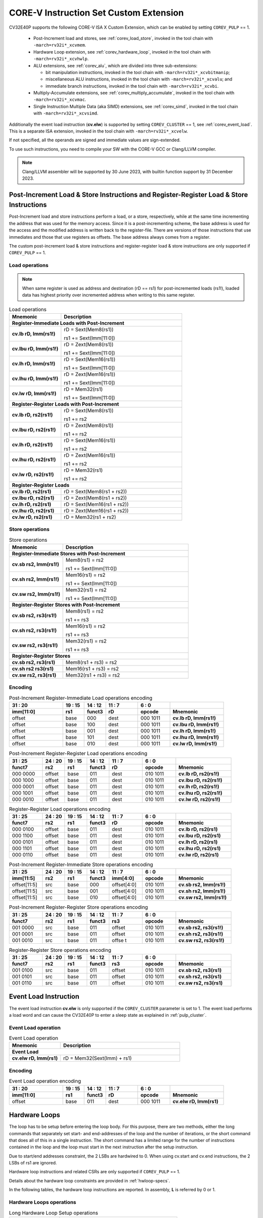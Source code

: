 ..
   Copyright (c) 2023 OpenHW Group
   
   Licensed under the Solderpad Hardware Licence, Version 2.0 (the "License");
   you may not use this file except in compliance with the License.
   You may obtain a copy of the License at
  
   https://solderpad.org/licenses/
  
   Unless required by applicable law or agreed to in writing, software
   distributed under the License is distributed on an "AS IS" BASIS,
   WITHOUT WARRANTIES OR CONDITIONS OF ANY KIND, either express or implied.
   See the License for the specific language governing permissions and
   limitations under the License.
  
   SPDX-License-Identifier: Apache-2.0 WITH SHL-2.0

.. _custom-isa-extensions:

CORE-V Instruction Set Custom Extension
=======================================

CV32E40P supports the following CORE-V ISA X Custom Extension, which can be enabled by setting ``COREV_PULP`` == 1.

 * Post-Increment load and stores, see :ref:`corev_load_store`, invoked in the tool chain with ``-march=rv32i*_xcvmem``.
 * Hardware Loop extension, see :ref:`corev_hardware_loop`, invoked in the tool chain with ``-march=rv32i*_xcvhwlp``.
 * ALU extensions, see :ref:`corev_alu`, which are divided into three sub-extensions:

   * bit manipulation instructions, invoked in the tool chain with ``-march=rv32i*_xcvbitmanip``;
   * miscellaneous ALU instructions, invoked in the tool chain with ``-march=rv32i*_xcvalu``; and
   * immediate branch instructions, invoked in the tool chain with ``-march=rv32i*_xcvbi``.

 * Multiply-Accumulate extensions, see :ref:`corev_multiply_accumulate`, invoked in the tool chain with ``-march=rv32i*_xcvmac``.
 * Single Instruction Multiple Data (aka SIMD) extensions, see :ref:`corev_simd`, invoked in the tool chain with ``-march=rv32i*_xcvsimd``.

Additionally the event load instruction (**cv.elw**) is supported by setting ``COREV_CLUSTER`` == 1, see :ref:`corev_event_load`.
This is a separate ISA extension, invoked in the tool chain with ``-march=rv32i*_xcvelw``.

If not specified, all the operands are signed and immediate values are sign-extended.

To use such instructions, you need to compile your SW with the CORE-V GCC or Clang/LLVM compiler.

.. note::

  Clang/LLVM assembler will be supported by 30 June 2023, with builtin function support by 31 December 2023.

.. _corev_load_store:

Post-Increment Load & Store Instructions and Register-Register Load & Store Instructions
----------------------------------------------------------------------------------------

Post-Increment load and store instructions perform a load, or a
store, respectively, while at the same time incrementing the address
that was used for the memory access. Since it is a post-incrementing
scheme, the base address is used for the access and the modified address
is written back to the register-file. There are versions of those
instructions that use immediates and those that use registers as
offsets. The base address always comes from a register.

The custom post-increment load & store instructions and register-register
load & store instructions are only supported if ``COREV_PULP`` == 1.

Load operations
^^^^^^^^^^^^^^^

.. note::

  When same register is used as address and destination (rD == rs1) for post-incremented loads (rs1!),
  loaded data has highest priority over incremented address when writing to this same register.

.. table:: Load operations
  :name: Load operations
  :widths: 30 70
  :class: no-scrollbar-table

  +----------------------------------------------------+-------------------------------+
  | **Mnemonic**                                       | **Description**               |
  +====================================================+===============================+
  | **Register-Immediate Loads with Post-Increment**                                   |
  +----------------------------------------------------+-------------------------------+
  | **cv.lb rD, Imm(rs1!)**                            | rD = Sext(Mem8(rs1))          |
  |                                                    |                               |
  |                                                    | rs1 += Sext(Imm[11:0])        |
  +----------------------------------------------------+-------------------------------+
  | **cv.lbu rD, Imm(rs1!)**                           | rD = Zext(Mem8(rs1))          |
  |                                                    |                               |
  |                                                    | rs1 += Sext(Imm[11:0])        |
  +----------------------------------------------------+-------------------------------+
  | **cv.lh rD, Imm(rs1!)**                            | rD = Sext(Mem16(rs1))         |
  |                                                    |                               |
  |                                                    | rs1 += Sext(Imm[11:0])        |
  +----------------------------------------------------+-------------------------------+
  | **cv.lhu rD, Imm(rs1!)**                           | rD = Zext(Mem16(rs1))         |
  |                                                    |                               |
  |                                                    | rs1 += Sext(Imm[11:0])        |
  +----------------------------------------------------+-------------------------------+
  | **cv.lw rD, Imm(rs1!)**                            | rD = Mem32(rs1)               |
  |                                                    |                               |
  |                                                    | rs1 += Sext(Imm[11:0])        |
  +----------------------------------------------------+-------------------------------+
  | **Register-Register Loads with Post-Increment**                                    |
  +----------------------------------------------------+-------------------------------+
  | **cv.lb rD, rs2(rs1!)**                            | rD = Sext(Mem8(rs1))          |
  |                                                    |                               |
  |                                                    | rs1 += rs2                    |
  +----------------------------------------------------+-------------------------------+
  | **cv.lbu rD, rs2(rs1!)**                           | rD = Zext(Mem8(rs1))          |
  |                                                    |                               |
  |                                                    | rs1 += rs2                    |
  +----------------------------------------------------+-------------------------------+
  | **cv.lh rD, rs2(rs1!)**                            | rD = Sext(Mem16(rs1))         |
  |                                                    |                               |
  |                                                    | rs1 += rs2                    |
  +----------------------------------------------------+-------------------------------+
  | **cv.lhu rD, rs2(rs1!)**                           | rD = Zext(Mem16(rs1))         |
  |                                                    |                               |
  |                                                    | rs1 += rs2                    |
  +----------------------------------------------------+-------------------------------+
  | **cv.lw rD, rs2(rs1!)**                            | rD = Mem32(rs1)               |
  |                                                    |                               |
  |                                                    | rs1 += rs2                    |
  +----------------------------------------------------+-------------------------------+
  | **Register-Register Loads**                                                        |
  +----------------------------------------------------+-------------------------------+
  | **cv.lb rD, rs2(rs1)**                             | rD = Sext(Mem8(rs1 + rs2))    |
  +----------------------------------------------------+-------------------------------+
  | **cv.lbu rD, rs2(rs1)**                            | rD = Zext(Mem8(rs1 + rs2))    |
  +----------------------------------------------------+-------------------------------+
  | **cv.lh rD, rs2(rs1)**                             | rD = Sext(Mem16(rs1 + rs2))   |
  +----------------------------------------------------+-------------------------------+
  | **cv.lhu rD, rs2(rs1)**                            | rD = Zext(Mem16(rs1 + rs2))   |
  +----------------------------------------------------+-------------------------------+
  | **cv.lw rD, rs2(rs1)**                             | rD = Mem32(rs1 + rs2)         |
  +----------------------------------------------------+-------------------------------+

Store operations
^^^^^^^^^^^^^^^^

.. table:: Store operations
  :name: Store operations
  :widths: 30 70
  :class: no-scrollbar-table

  +-----------------------------------------------------+--------------------------+
  | **Mnemonic**                                        | **Description**          |
  +=====================================================+==========================+
  | **Register-Immediate Stores with Post-Increment**                              |
  +-----------------------------------------------------+--------------------------+
  | **cv.sb rs2, Imm(rs1!)**                            | Mem8(rs1) = rs2          |
  |                                                     |                          |
  |                                                     | rs1 += Sext(Imm[11:0])   |
  +-----------------------------------------------------+--------------------------+
  | **cv.sh rs2, Imm(rs1!)**                            | Mem16(rs1) = rs2         |
  |                                                     |                          |
  |                                                     | rs1 += Sext(Imm[11:0])   |
  +-----------------------------------------------------+--------------------------+
  | **cv.sw rs2, Imm(rs1!)**                            | Mem32(rs1) = rs2         |
  |                                                     |                          |
  |                                                     | rs1 += Sext(Imm[11:0])   |
  +-----------------------------------------------------+--------------------------+
  | **Register-Register Stores with Post-Increment**                               |
  +-----------------------------------------------------+--------------------------+
  | **cv.sb rs2, rs3(rs1!)**                            | Mem8(rs1) = rs2          |
  |                                                     |                          |
  |                                                     | rs1 += rs3               |
  +-----------------------------------------------------+--------------------------+
  | **cv.sh rs2, rs3(rs1!)**                            | Mem16(rs1) = rs2         |
  |                                                     |                          |
  |                                                     | rs1 += rs3               |
  +-----------------------------------------------------+--------------------------+
  | **cv.sw rs2, rs3(rs1!)**                            | Mem32(rs1) = rs2         |
  |                                                     |                          |
  |                                                     | rs1 += rs3               |
  +-----------------------------------------------------+--------------------------+
  | **Register-Register Stores**                                                   |
  +-----------------------------------------------------+--------------------------+
  | **cv.sb rs2, rs3(rs1)**                             | Mem8(rs1 + rs3) = rs2    |
  +-----------------------------------------------------+--------------------------+
  | **cv.sh rs2 rs3(rs1)**                              | Mem16(rs1 + rs3) = rs2   |
  +-----------------------------------------------------+--------------------------+
  | **cv.sw rs2, rs3(rs1)**                             | Mem32(rs1 + rs3) = rs2   |
  +-----------------------------------------------------+--------------------------+

Encoding
^^^^^^^^

.. table:: Post-Increment Register-Immediate Load operations encoding
  :name: Post-Increment Register-Immediate Load operations encoding
  :widths: 25 10 10 15 15 25
  :class: no-scrollbar-table

  +---------------+---------+------------+--------+------------+---------------------------+
  | 31    :    20 | 19 : 15 | 14   :  12 | 11 : 7 | 6    :   0 |                           |
  +---------------+---------+------------+--------+------------+---------------------------+
  | **imm[11:0]** | **rs1** | **funct3** | **rD** | **opcode** | **Mnemonic**              |
  +===============+=========+============+========+============+===========================+
  | offset        | base    | 000        | dest   | 000 1011   | **cv.lb rD, Imm(rs1!)**   |
  +---------------+---------+------------+--------+------------+---------------------------+
  | offset        | base    | 100        | dest   | 000 1011   | **cv.lbu rD, Imm(rs1!)**  |
  +---------------+---------+------------+--------+------------+---------------------------+
  | offset        | base    | 001        | dest   | 000 1011   | **cv.lh rD, Imm(rs1!)**   |
  +---------------+---------+------------+--------+------------+---------------------------+
  | offset        | base    | 101        | dest   | 000 1011   | **cv.lhu rD, Imm(rs1!)**  |
  +---------------+---------+------------+--------+------------+---------------------------+
  | offset        | base    | 010        | dest   | 000 1011   | **cv.lw rD, Imm(rs1!)**   |
  +---------------+---------+------------+--------+------------+---------------------------+

.. table:: Post-Increment Register-Register Load operations encoding
  :name: Post-Increment Register-Register Load operations encoding
  :widths: 15 10 10 10 15 15 25
  :class: no-scrollbar-table

  +------------+----------+---------+------------+--------+------------+---------------------------+
  | 31  :   25 | 24  : 20 | 19 : 15 | 14   :  12 | 11 : 7 | 6   :    0 |                           |
  +------------+----------+---------+------------+--------+------------+---------------------------+
  | **funct7** | **rs2**  | **rs1** | **funct3** | **rD** | **opcode** | **Mnemonic**              |
  +============+==========+=========+============+========+============+===========================+
  | 000 0000   | offset   | base    | 011        | dest   | 010 1011   | **cv.lb rD, rs2(rs1!)**   |
  +------------+----------+---------+------------+--------+------------+---------------------------+
  | 000 1000   | offset   | base    | 011        | dest   | 010 1011   | **cv.lbu rD, rs2(rs1!)**  |
  +------------+----------+---------+------------+--------+------------+---------------------------+
  | 000 0001   | offset   | base    | 011        | dest   | 010 1011   | **cv.lh rD, rs2(rs1!)**   |
  +------------+----------+---------+------------+--------+------------+---------------------------+
  | 000 1001   | offset   | base    | 011        | dest   | 010 1011   | **cv.lhu rD, rs2(rs1!)**  |
  +------------+----------+---------+------------+--------+------------+---------------------------+
  | 000 0010   | offset   | base    | 011        | dest   | 010 1011   | **cv.lw rD, rs2(rs1!)**   |
  +------------+----------+---------+------------+--------+------------+---------------------------+

.. table:: Register-Register Load operations encoding
  :name: Register-Register Load operations encoding
  :widths: 15 10 10 10 15 15 25
  :class: no-scrollbar-table

  +------------+----------+---------+------------+--------+------------+---------------------------+
  | 31  :   25 | 24  : 20 | 19 : 15 | 14   :  12 | 11 : 7 | 6   :    0 |                           |
  +------------+----------+---------+------------+--------+------------+---------------------------+
  | **funct7** | **rs2**  | **rs1** | **funct3** | **rD** | **opcode** | **Mnemonic**              |
  +============+==========+=========+============+========+============+===========================+
  | 000 0100   | offset   | base    | 011        | dest   | 010 1011   | **cv.lb rD, rs2(rs1)**    |
  +------------+----------+---------+------------+--------+------------+---------------------------+
  | 000 1100   | offset   | base    | 011        | dest   | 010 1011   | **cv.lbu rD, rs2(rs1)**   |
  +------------+----------+---------+------------+--------+------------+---------------------------+
  | 000 0101   | offset   | base    | 011        | dest   | 010 1011   | **cv.lh rD, rs2(rs1)**    |
  +------------+----------+---------+------------+--------+------------+---------------------------+
  | 000 1101   | offset   | base    | 011        | dest   | 010 1011   | **cv.lhu rD, rs2(rs1)**   |
  +------------+----------+---------+------------+--------+------------+---------------------------+
  | 000 0110   | offset   | base    | 011        | dest   | 010 1011   | **cv.lw rD, rs2(rs1)**    |
  +------------+----------+---------+------------+--------+------------+---------------------------+

.. table:: Post-Increment Register-Immediate Store operations encoding
  :name: Post-Increment Register-Immediate Store operations encoding
  :widths: 15 10 10 10 15 15 25
  :class: no-scrollbar-table

  +----------------+---------+---------+------------+---------------+------------+---------------------------+
  | 31    :     25 | 24 : 20 | 19 : 15 | 14   :  12 | 11     :    7 | 6    :   0 |                           |
  +----------------+---------+---------+------------+---------------+------------+---------------------------+
  | **imm[11:5]**  | **rs2** | **rs1** | **funct3** | **imm[4:0]**  | **opcode** | **Mnemonic**              |
  +================+=========+=========+============+===============+============+===========================+
  | offset[11:5]   | src     | base    | 000        | offset[4:0]   | 010 1011   | **cv.sb rs2, Imm(rs1!)**  |
  +----------------+---------+---------+------------+---------------+------------+---------------------------+
  | offset[11:5]   | src     | base    | 001        | offset[4:0]   | 010 1011   | **cv.sh rs2, Imm(rs1!)**  |
  +----------------+---------+---------+------------+---------------+------------+---------------------------+
  | offset[11:5]   | src     | base    | 010        | offset[4:0]   | 010 1011   | **cv.sw rs2, Imm(rs1!)**  |
  +----------------+---------+---------+------------+---------------+------------+---------------------------+

.. table:: Post-Increment Register-Register Store operations encoding
  :name: Post-Increment Register-Register Store operations encoding
  :widths: 15 10 10 10 15 15 25
  :class: no-scrollbar-table

  +------------+----------+---------+------------+---------+------------+---------------------------+
  | 31  :   25 | 24  : 20 | 19 : 15 | 14   :  12 | 11 : 7  | 6    :   0 |                           |
  +------------+----------+---------+------------+---------+------------+---------------------------+
  | **funct7** | **rs2**  | **rs1** | **funct3** | **rs3** | **opcode** | **Mnemonic**              |
  +============+==========+=========+============+=========+============+===========================+
  | 001 0000   | src      | base    | 011        | offset  | 010 1011   | **cv.sb rs2, rs3(rs1!)**  |
  +------------+----------+---------+------------+---------+------------+---------------------------+
  | 001 0001   | src      | base    | 011        | offset  | 010 1011   | **cv.sh rs2, rs3(rs1!)**  |
  +------------+----------+---------+------------+---------+------------+---------------------------+
  | 001 0010   | src      | base    | 011        | offse t | 010 1011   | **cv.sw rs2, rs3(rs1!)**  |
  +------------+----------+---------+------------+---------+------------+---------------------------+
  
.. table:: Register-Register Store operations encoding
  :name: Register-Register Store operations encoding
  :widths: 15 10 10 10 15 15 25
  :class: no-scrollbar-table

  +------------+----------+---------+------------+---------+------------+---------------------------+
  | 31  :   25 | 24 :  20 | 19 : 15 | 14   :  12 | 11  : 7 | 6    :   0 |                           |
  +------------+----------+---------+------------+---------+------------+---------------------------+
  | **funct7** | **rs2**  | **rs1** | **funct3** | **rs3** | **opcode** | **Mnemonic**              |
  +============+==========+=========+============+=========+============+===========================+
  | 001 0100   | src      | base    | 011        | offset  | 010 1011   | **cv.sb rs2, rs3(rs1)**   |
  +------------+----------+---------+------------+---------+------------+---------------------------+
  | 001 0101   | src      | base    | 011        | offset  | 010 1011   | **cv.sh rs2, rs3(rs1)**   |
  +------------+----------+---------+------------+---------+------------+---------------------------+
  | 001 0110   | src      | base    | 011        | offset  | 010 1011   | **cv.sw rs2, rs3(rs1)**   |
  +------------+----------+---------+------------+---------+------------+---------------------------+

.. _corev_event_load:

Event Load Instruction
----------------------

The event load instruction **cv.elw** is only supported if the ``COREV_CLUSTER`` parameter is set to 1.
The event load performs a load word and can cause the CV32E40P to enter a sleep state as explained
in :ref:`pulp_cluster`.

Event Load operation
^^^^^^^^^^^^^^^^^^^^

.. table:: Event Load operation
  :name: Event Load operation
  :widths: 30 70
  :class: no-scrollbar-table

  +----------------------------------------------------+-------------------------------+
  | **Mnemonic**                                       | **Description**               |
  +====================================================+===============================+
  | **Event Load**                                                                     |
  +----------------------------------------------------+-------------------------------+
  | **cv.elw rD, Imm(rs1)**                            | rD = Mem32(Sext(Imm) + rs1)   |
  +----------------------------------------------------+-------------------------------+

Encoding
^^^^^^^^

.. table:: Event Load operation encoding
  :name: Event Load operation encoding
  :widths: 25 10 10 15 15 25
  :class: no-scrollbar-table

  +---------------+---------+------------+--------+------------+---------------------------+
  | 31     :   20 | 19 : 15 | 14   :  12 | 11 : 7 | 6   :    0 |                           |
  +---------------+---------+------------+--------+------------+---------------------------+
  | **imm[11:0]** | **rs1** | **funct3** | **rD** | **opcode** | **Mnemonic**              |
  +===============+=========+============+========+============+===========================+
  | offset        | base    | 011        | dest   | 000 1011   | **cv.elw rD, Imm(rs1)**   |
  +---------------+---------+------------+--------+------------+---------------------------+

.. _corev_hardware_loop:

Hardware Loops
--------------

The loop has to be setup before entering the loop body. For this purpose, there are two
methods, either the long commands that separately set start- and
end-addresses of the loop and the number of iterations, or the short
command that does all of this in a single instruction. The short command
has a limited range for the number of instructions contained in the loop
and the loop must start in the next instruction after the setup
instruction.

Due to start/end addresses constraint, the 2 LSBs are hardwired to 0.
When using cv.start and cv.end instructions, the 2 LSBs of rs1 are ignored.

Hardware loop instructions and related CSRs are only supported if ``COREV_PULP`` == 1.

Details about the hardware loop constraints are provided in :ref:`hwloop-specs`.

In the following tables, the hardware loop instructions are reported.
In assembly, **L** is referred by 0 or 1.

Hardware Loops operations
^^^^^^^^^^^^^^^^^^^^^^^^^

.. table:: Long Hardware Loop Setup operations
  :name: Long Hardware Loop Setup operations
  :widths: 30 70
  :class: no-scrollbar-table

  +----------------------------------------------+----------------------------------------------------------+
  | **Mnemonic**                                 | **Description**                                          |
  +==============================================+==========================================================+
  | **cv.starti L, uimmL**                       | lpstart[L] = PC + (uimmL << 2)                           |
  +----------------------------------------------+----------------------------------------------------------+
  | **cv.start L, rs1**                          | lpstart[L] = rs1                                         |
  +----------------------------------------------+----------------------------------------------------------+
  | **cv.endi L, uimmL**                         | lpend[L] = PC + (uimmL << 2)                             |
  +----------------------------------------------+----------------------------------------------------------+
  | **cv.end L, rs1**                            | lpend[L] = rs1                                           |
  +----------------------------------------------+----------------------------------------------------------+
  | **cv.counti L, uimmL**                       | lpcount[L] = uimmL                                       |
  +----------------------------------------------+----------------------------------------------------------+
  | **cv.count L, rs1**                          | lpcount[L] = rs1                                         |
  +----------------------------------------------+----------------------------------------------------------+

.. table:: Short Hardware Loop Setup operations
  :name: Short Hardware Loop Setup operations
  :widths: 30 70
  :class: no-scrollbar-table

  +----------------------------------------------+----------------------------------------------------------+
  | **Mnemonic**                                 | **Description**                                          |
  +==============================================+==========================================================+
  | **cv.setupi L, uimmL, uimmS**                | lpstart[L] = PC + 4                                      |
  |                                              |                                                          |
  |                                              | lpend[L] = PC + (uimmS << 2)                             |
  |                                              |                                                          |
  |                                              | lpcount[L] = uimmL                                       |
  +----------------------------------------------+----------------------------------------------------------+
  | **cv.setup L, rs1, uimmL**                   | lpstart[L] = PC + 4                                      |
  |                                              |                                                          |
  |                                              | lpend[L] = PC + (uimmL << 2)                             |
  |                                              |                                                          |
  |                                              | lpcount[L] = rs1                                         |
  +----------------------------------------------+----------------------------------------------------------+

Encoding
^^^^^^^^

.. table:: Hardware Loops operations encoding
  :name: Hardware Loops operations encoding
  :widths: 17 15 10 10 5 15 28
  :class: no-scrollbar-table

  +-----------------+------------+------------+------------+-------+------------+-------------------------------+
  | 31   :   20     | 19 : 15    | 14   :  12 | 11   :   8 |     7 | 6   :    0 |                               |
  +-----------------+------------+------------+------------+-------+------------+-------------------------------+
  | **uimmL[11:0]** | **rs1**    | **funct3** | **funct4** | **L** | **opcode** | **Mnemonic**                  |
  +=================+============+============+============+=======+============+===============================+
  | uimmL[11:0]     | 00000      | 100        | 0000       | L     | 010 1011   | **cv.starti L, uimmL**        |
  +-----------------+------------+------------+------------+-------+------------+-------------------------------+
  | 0000 0000 0000  | src1       | 100        | 0001       | L     | 010 1011   | **cv.start L, rs1**           |
  +-----------------+------------+------------+------------+-------+------------+-------------------------------+
  | uimmL[11:0]     | 00000      | 100        | 0010       | L     | 010 1011   | **cv.endi L, uimmL**          |
  +-----------------+------------+------------+------------+-------+------------+-------------------------------+
  | 0000 0000 0000  | src1       | 100        | 0011       | L     | 010 1011   | **cv.end L, rs1**             |
  +-----------------+------------+------------+------------+-------+------------+-------------------------------+
  | uimmL[11:0]     | 00000      | 100        | 0100       | L     | 010 1011   | **cv.counti L, uimmL**        |
  +-----------------+------------+------------+------------+-------+------------+-------------------------------+
  | 0000 0000 0000  | src1       | 100        | 0101       | L     | 010 1011   | **cv.count L, rs1**           |
  +-----------------+------------+------------+------------+-------+------------+-------------------------------+
  | uimmL[11:0]     | uimmS[4:0] | 100        | 0110       | L     | 010 1011   | **cv.setupi L, uimmL, uimmS** |
  +-----------------+------------+------------+------------+-------+------------+-------------------------------+
  | uimmL[11:0]     | src1       | 100        | 0111       | L     | 010 1011   | **cv.setup L, rs1, uimmL**    |
  +-----------------+------------+------------+------------+-------+------------+-------------------------------+

.. _corev_alu:

ALU
---

CV32E40P supports advanced ALU operations that allow to perform multiple
instructions that are specified in the base instruction set in one
single instruction and thus increases efficiency of the core. For
example, those instructions include zero-/sign-extension instructions
for 8-bit and 16-bit operands, simple bit manipulation/counting
instructions and min/max/avg instructions. The ALU does also support
saturating, clipping and normalizing instructions which make fixed-point
arithmetic more efficient.

The custom ALU extensions are only supported if ``COREV_PULP`` == 1.

The custom extensions to the ALU are split into several subgroups that belong
together.

- Bit manipulation instructions are useful to work on single bits or
  groups of bits within a word, see :ref:`corev_bit_manipulation`.

- General ALU instructions try to fuse common used sequences into a
  single instruction and thus increase the performance of small kernels
  that use those sequence, see :ref:`corev_general_alu`.

- Immediate branching instructions are useful to compare a register
  with an immediate value before taking or not a branch, see see :ref:`corev_immediate_branching`.

Extract, Insert, Clear and Set instructions have the following meaning:

- Extract Is3+1 or rs2[9:5]+1 bits from position Is2 or rs2[4:0] [and sign extend it]

- Insert Is3+1 or rs2[9:5]+1 bits at position Is2 or rs2[4:0]

- Clear Is3+1 or rs2[9:5]+1 bits at position Is2 or rs2[4:0]

- Set Is3+1 or rs2[9:5]+1 bits at position Is2 or rs2[4:0]


Bit Reverse Instruction
^^^^^^^^^^^^^^^^^^^^^^^

This section will describe the `cv.bitrev` instruction from a bit manipulation
perspective without describing it's application as part of an FFT. The bit
reverse instruction will reverse bits in groupings of 1, 2 or 3 bits. The
number of grouped bits is described by *Is3* as follows:

* **0** - reverse single bits
* **1** - reverse groups of 2 bits
* **2** - reverse groups of 3 bits

The number of bits that are reversed can be controlled by *Is2*. This will
specify the number of bits that will be removed by a left shift prior to
the reverse operation resulting in the *32-Is2* least significant bits of
the input value being reversed and the *Is2* most significant bits of the
input value being thrown out.

What follows is a few examples.

.. highlight:: none

::

   cv.bitrev x18, x20, 0, 4 (groups of 1 bit; radix-2)

   in:    0xC64A5933 11000110010010100101100100110011
   shift: 0x64A59330 01100100101001011001001100110000
   out:   0x0CC9A526 00001100110010011010010100100110

   Swap pattern:
   A B C D E F G H . . . . . . . . . . . . . . . . . . . . . . . .
   0 1 1 0 0 1 0 0 1 0 1 0 0 1 0 1 1 0 0 1 0 0 1 1 0 0 1 1 0 0 0 0
   . . . . . . . . . . . . . . . . . . . . . . . . H G F E D C B A
   0 0 0 0 1 1 0 0 1 1 0 0 1 0 0 1 1 0 1 0 0 1 0 1 0 0 1 0 0 1 1 0

In this example the input value is first shifted by 4 (*Is2*). Each individual
bit is reversed. For example, bits 31 and 0 are swapped, 30 and 1, etc.

::

   cv.bitrev x18, x20, 1, 4 (groups of 2 bits; radix-4)

   in:    0xC64A5933 11000110010010100101100100110011
   shift: 0x64A59330 01100100101001011001001100110000
   out:   0x0CC65A19 00001100110001100101101000011001

   Swap pattern:
   A  B  C  D  E  F  G  H  I  J  K  L  M  N  O  P
   01 10 01 00 10 10 01 01 10 01 00 11 00 11 00 00
   P  O  N  M  L  K  J  I  H  G  F  E  D  C  B  A
   00 00 11 00 11 00 01 10 01 01 10 10 00 01 10 01

In this example the input value is first shifted by 4 (*Is2*). Each group of
two bits are reversed. For example, bits 31 and 30 are swapped with 1 and 0
(retaining their position relative to each other), bits 29 and 28 are swapped
with 3 and 2, etc.

::

   cv.bitrev x18, x20, 2, 4 (groups of 3 bits; radix-8)

   in:    0xC64A5933 11000110010010100101100100110011
   shift: 0x64A59330 01100100101001011001001100110000
   out:   0x216B244B 00100001011010110010010001001011

   Swap pattern:
   A   B   C   D   E   F   G   H   I   J
   011 001 001 010 010 110 010 011 001 100 00
      J   I   H   G   F   E   D   C   B   A
   00 100 001 011 010 110 010 010 001 001 011

In this last example the input value is first shifted by 4 (*Is2*). Each group
of three bits are reversed. For example, bits 31, 30 and 29 are swapped with
4, 3 and 2 (retaining their position relative to each other), bits 28, 27 and
26 are swapped with 7, 6 and 5, etc. Notice in this example that bits 0 and 1
are lost and the result is shifted right by two with bits 31 and 30 being tied
to zero. Also notice that when J (100) is swapped with A (011), the four most
significant bits are no longer zero as in the other cases. This may not be
desirable if the intention is to pack a specific number of grouped bits
aligned to the least significant bit and zero extended into the result. In
this case care should be taken to set *Is2* appropriately.


.. _corev_bit_manipulation:

Bit Manipulation operations
^^^^^^^^^^^^^^^^^^^^^^^^^^^

.. table:: Bit Manipulation operations
  :name: Bit Manipulation operations
  :widths: 30 70
  :class: no-scrollbar-table

  +---------------------------------------------+------------------------------------------------------------------------------------------------------------------------------------------+
  | **Mnemonic**                                | **Description**                                                                                                                          |
  +=============================================+==========================================================================================================================================+
  | **cv.extract rD, rs1, Is3, Is2**            | rD = Sext(rs1[min(Is3+Is2,31):Is2])                                                                                                      |
  |                                             |                                                                                                                                          |
  |                                             | Note: Sign extension is done over the MSB of the extracted part.                                                                         |
  +---------------------------------------------+------------------------------------------------------------------------------------------------------------------------------------------+
  | **cv.extractu rD, rs1, Is3, Is2**           | rD = Zext(rs1[min(Is3+Is2,31):Is2])                                                                                                      |
  +---------------------------------------------+------------------------------------------------------------------------------------------------------------------------------------------+
  | **cv.extractr rD, rs1, rs2**                | rD = Sext(rs1[min(rs2[9:5]+rs2[4:0],31):rs2[4:0]])                                                                                       |
  |                                             |                                                                                                                                          |
  |                                             | Note: Sign extension is done over the MSB of the extracted part.                                                                         |
  +---------------------------------------------+------------------------------------------------------------------------------------------------------------------------------------------+
  | **cv.extractur rD, rs1, rs2**               | rD = Zext(rs1[min(rs2[9:5]+rs2[4:0],31):rs2[4:0]])                                                                                       |
  +---------------------------------------------+------------------------------------------------------------------------------------------------------------------------------------------+
  | **cv.insert rD, rs1, Is3, Is2**             | rD[min(Is3+Is2,31):Is2] = rs1[Is3-(max(Is3+Is2,31)-31):0]                                                                                |
  |                                             |                                                                                                                                          |
  |                                             | The rest of the bits of rD are untouched and keep their previous value.                                                                  |
  |                                             |                                                                                                                                          |
  |                                             | Is3 + Is2 must be < 32.                                                                                                                  |
  +---------------------------------------------+------------------------------------------------------------------------------------------------------------------------------------------+
  | **cv.insertr rD, rs1, rs2**                 | rD[min(rs2[9:5]+rs2[4:0],31):rs2[4:0]] =                                                                                                 |
  |                                             |                                                                                                                                          |
  |                                             | rs1[rs2[9:5]-(max(rs2[9:5]+rs2[4:0],31)-31):0]                                                                                           |
  |                                             |                                                                                                                                          |
  |                                             | The rest of the bits of rD are untouched and keep their previous value.                                                                  |
  |                                             |                                                                                                                                          |
  |                                             | Is3 + Is2 must be < 32.                                                                                                                  |
  +---------------------------------------------+------------------------------------------------------------------------------------------------------------------------------------------+
  | **cv.bclr rD, rs1, Is3, Is2**               | rD[min(Is3+Is2,31):Is2] bits set to 0                                                                                                    |
  |                                             |                                                                                                                                          |
  |                                             | The rest of the bits of rD are passed through from rs1 and are not modified.                                                             |
  +---------------------------------------------+------------------------------------------------------------------------------------------------------------------------------------------+
  | **cv.bclrr rD, rs1, rs2**                   | rD[min(rs2[9:5]+rs2[4:0],31):rs2[4:0]] bits set to 0                                                                                     |
  |                                             |                                                                                                                                          |
  |                                             | The rest of the bits of rD are passed through from rs1 and are not modified.                                                             |
  +---------------------------------------------+------------------------------------------------------------------------------------------------------------------------------------------+
  | **cv.bset rD, rs1, Is3, Is2**               | rD[min(Is3+Is2,31):Is2] bits set to 1                                                                                                    |
  |                                             |                                                                                                                                          |
  |                                             | The rest of the bits of rD are passed through from rs1 and are not modified.                                                             |
  +---------------------------------------------+------------------------------------------------------------------------------------------------------------------------------------------+
  | **cv.bsetr rD, rs1, rs2**                   | rD[min(rs2[9:5]+rs2[4:0],31):rs2[4:0]] bits set to 1                                                                                     |
  |                                             |                                                                                                                                          |
  |                                             | The rest of the bits of rD are passed through from rs1 and are not modified.                                                             |
  +---------------------------------------------+------------------------------------------------------------------------------------------------------------------------------------------+
  | **cv.ff1 rD, rs1**                          | rD = bit position of the first bit set in rs1, starting from LSB.                                                                        |
  |                                             |                                                                                                                                          |
  |                                             | If bit 0 is set, rD will be 0. If only bit 31 is set, rD will be 31.                                                                     |
  |                                             |                                                                                                                                          |
  |                                             | If rs1 is 0, rD will be 32.                                                                                                              |
  +---------------------------------------------+------------------------------------------------------------------------------------------------------------------------------------------+
  | **cv.fl1 rD, rs1**                          | rD = bit position of the last bit set in rs1, starting from MSB.                                                                         |
  |                                             |                                                                                                                                          |
  |                                             | If bit 31 is set, rD will be 31. If only bit 0 is set, rD will be 0.                                                                     |
  |                                             |                                                                                                                                          |
  |                                             | If rs1 is 0, rD will be 32.                                                                                                              |
  +---------------------------------------------+------------------------------------------------------------------------------------------------------------------------------------------+
  | **cv.clb rD, rs1**                          | rD = count leading bits of rs1                                                                                                           |
  |                                             |                                                                                                                                          |
  |                                             | Number of consecutive 1's or 0's starting from MSB.                                                                                      |
  |                                             |                                                                                                                                          |
  |                                             | If rs1 is 0, rD will be 0. If rs1 is different than 0, returns (number - 1).                                                             |
  +---------------------------------------------+------------------------------------------------------------------------------------------------------------------------------------------+
  | **cv.cnt rD, rs1**                          | rD = Population count of rs1                                                                                                             |
  |                                             |                                                                                                                                          |
  |                                             | Number of bits set in rs1.                                                                                                               |
  +---------------------------------------------+------------------------------------------------------------------------------------------------------------------------------------------+
  | **cv.ror rD, rs1, rs2**                     | rD = RotateRight(rs1, rs2)                                                                                                               |
  +---------------------------------------------+------------------------------------------------------------------------------------------------------------------------------------------+
  | **cv.bitrev rD, rs1, Is3, Is2**             | Given an input rs1 it returns a bit reversed representation assuming                                                                     |
  |                                             |                                                                                                                                          |
  |                                             | FFT on 2^Is2 points in Radix 2^(Is3+1).                                                                                                  |
  |                                             |                                                                                                                                          |
  |                                             | Is3 can be either 0 (radix-2), 1 (radix-4) or 2 (radix-8).                                                                               |
  |                                             |                                                                                                                                          |
  |                                             | Note:  When Is3 = 3, instruction has the same bahavior as if it was 0 (radix-2).                                                         |
  +---------------------------------------------+------------------------------------------------------------------------------------------------------------------------------------------+


Bit Manipulation Encoding
^^^^^^^^^^^^^^^^^^^^^^^^^

.. table:: Immediate Bit Manipulation operations encoding
  :name: Immediate Bit Manipulation operations encoding
  :width: 50
  :widths: 5 14 13 5 8 6 16 33
  :class: no-scrollbar-table

  +--------+----------------------+---------------+---------+------------+--------+------------+------------------------------------+
  | 31: 30 | 29       :        25 | 24    :    20 | 19 : 15 | 14   :  12 | 11 : 7 | 6    :   0 |                                    |
  +--------+----------------------+---------------+---------+------------+--------+------------+------------------------------------+
  | **f2** | **ls3[4:0]**         | **ls2[4:0]**  | **rs1** | **funct3** | **rD** | **opcode** | **Mnemonic**                       |
  +========+======================+===============+=========+============+========+============+====================================+
  | 00     | Luimm5[4:0]          | Iuimm5[4:0]   | src     | 000        | dest   | 101 1011   | **cv.extract rD, rs1, Is3, Is2**   |
  +--------+----------------------+---------------+---------+------------+--------+------------+------------------------------------+
  | 01     | Luimm5[4:0]          | Iuimm5[4:0]   | src     | 000        | dest   | 101 1011   | **cv.extractu rD, rs1, Is3, Is2**  |
  +--------+----------------------+---------------+---------+------------+--------+------------+------------------------------------+
  | 10     | Luimm5[4:0]          | Iuimm5[4:0]   | src     | 000        | dest   | 101 1011   | **cv.insert rD, rs1, Is3, Is2**    |
  +--------+----------------------+---------------+---------+------------+--------+------------+------------------------------------+
  | 00     | Luimm5[4:0]          | Iuimm5[4:0]   | src     | 001        | dest   | 101 1011   | **cv.bclr rD, rs1, Is3, Is2**      |
  +--------+----------------------+---------------+---------+------------+--------+------------+------------------------------------+
  | 01     | Luimm5[4:0]          | Iuimm5[4:0]   | src     | 001        | dest   | 101 1011   | **cv.bset rD, rs1, Is3, Is2**      |
  +--------+----------------------+---------------+---------+------------+--------+------------+------------------------------------+
  | 11     | 000, Luimm2[1:0]     | Iuimm5[4:0]   | src     | 001        | dest   | 101 1011   | **cv.bitrev rD, rs1, Is3, Is2**    |
  +--------+----------------------+---------------+---------+------------+--------+------------+------------------------------------+

.. table:: Register Bit Manipulation operations encoding
  :name: Register Bit Manipulation operations encoding
  :width: 50
  :widths: 19 13 5 8 6 16 33
  :class: no-scrollbar-table

  +------------+---------+---------+------------+--------+------------+--------------------------------+
  | 31   :  25 | 24 : 20 | 19 : 15 | 14   :  12 | 11 : 7 | 6   :    0 |                                |
  +------------+---------+---------+------------+--------+------------+--------------------------------+
  | **funct7** | **rs2** | **rs1** | **funct3** | **rD** | **opcode** |                                |
  +============+=========+=========+============+========+============+================================+
  | 001 1000   | src2    | src1    | 011        | dest   | 010 1011   | **cv.extractr rD, rs1, rs2**   |
  +------------+---------+---------+------------+--------+------------+--------------------------------+
  | 001 1001   | src2    | src1    | 011        | dest   | 010 1011   | **cv.extractur rD, rs1, rs2**  |
  +------------+---------+---------+------------+--------+------------+--------------------------------+
  | 001 1010   | src2    | src1    | 011        | dest   | 010 1011   | **cv.insertr rD, rs1, rs2**    |
  +------------+---------+---------+------------+--------+------------+--------------------------------+
  | 001 1100   | src2    | src1    | 011        | dest   | 010 1011   | **cv.bclrr rD, rs1, rs2**      |
  +------------+---------+---------+------------+--------+------------+--------------------------------+
  | 001 1101   | src2    | scr1    | 011        | dest   | 010 1011   | **cv.bsetr rD, rs1, rs2**      |
  +------------+---------+---------+------------+--------+------------+--------------------------------+
  | 010 0000   | src2    | src1    | 011        | dest   | 010 1011   | **cv.ror rD, rs1, rs2**        |
  +------------+---------+---------+------------+--------+------------+--------------------------------+
  | 010 0001   | 00000   | src1    | 011        | dest   | 010 1011   | **cv.ff1 rD, rs1**             |
  +------------+---------+---------+------------+--------+------------+--------------------------------+
  | 010 0010   | 00000   | src1    | 011        | dest   | 010 1011   | **cv.fl1 rD, rs1**             |
  +------------+---------+---------+------------+--------+------------+--------------------------------+
  | 010 0011   | 00000   | src1    | 011        | dest   | 010 1011   | **cv.clb rD, rs1**             |
  +------------+---------+---------+------------+--------+------------+--------------------------------+
  | 010 0100   | 00000   | src1    | 011        | dest   | 010 1011   | **cv.cnt rD, rs1**             |
  +------------+---------+---------+------------+--------+------------+--------------------------------+

.. _corev_general_alu:

General ALU operations
^^^^^^^^^^^^^^^^^^^^^^

.. table:: General ALU operations
  :name: General ALU operations
  :widths: 30 70
  :class: no-scrollbar-table

  +-------------------------------------------+------------------------------------------------------------------------+
  | **Mnemonic**                              | **Description**                                                        |
  +===========================================+========================================================================+
  | **cv.abs rD, rs1**                        | rD = rs1 < 0 ? -rs1 : rs1                                              |
  +-------------------------------------------+------------------------------------------------------------------------+
  | **cv.slet rD, rs1, rs2**                  | rD = rs1 <= rs2 ? 1 : 0                                                |
  |                                           |                                                                        |
  |                                           | Note: Comparison is signed.                                            |
  +-------------------------------------------+------------------------------------------------------------------------+
  | **cv.sletu rD, rs1, rs2**                 | rD = rs1 <= rs2 ? 1 : 0                                                |
  |                                           |                                                                        |
  |                                           | Note: Comparison is unsigned.                                          |
  +-------------------------------------------+------------------------------------------------------------------------+
  | **cv.min rD, rs1, rs2**                   | rD = rs1 < rs2 ? rs1 : rs2                                             |
  |                                           |                                                                        |
  |                                           | Note: Comparison is signed.                                            |
  +-------------------------------------------+------------------------------------------------------------------------+
  | **cv.minu rD, rs1, rs2**                  | rD = rs1 < rs2 ? rs1 : rs2                                             |
  |                                           |                                                                        |
  |                                           | Note: Comparison is unsigned.                                          |
  +-------------------------------------------+------------------------------------------------------------------------+
  | **cv.max rD, rs1, rs2**                   | rD = rs1 < rs2 ? rs2 : rs1                                             |
  |                                           |                                                                        |
  |                                           | Note: Comparison is signed.                                            |
  +-------------------------------------------+------------------------------------------------------------------------+
  | **cv.maxu rD, rs1, rs2**                  | rD = rs1 < rs2 ? rs2 : rs1                                             |
  |                                           |                                                                        |
  |                                           | Note: Comparison is unsigned.                                          |
  +-------------------------------------------+------------------------------------------------------------------------+
  | **cv.exths rD, rs1**                      | rD = Sext(rs1[15:0])                                                   |
  +-------------------------------------------+------------------------------------------------------------------------+
  | **cv.exthz rD, rs1**                      | rD = Zext(rs1[15:0])                                                   |
  +-------------------------------------------+------------------------------------------------------------------------+
  | **cv.extbs rD, rs1**                      | rD = Sext(rs1[7:0])                                                    |
  +-------------------------------------------+------------------------------------------------------------------------+
  | **cv.extbz rD, rs1**                      | rD = Zext(rs1[7:0])                                                    |
  +-------------------------------------------+------------------------------------------------------------------------+
  | **cv.clip rD, rs1, Is2**                  | if rs1 <= -2^(Is2-1), rD = -2^(Is2-1),                                 |
  |                                           |                                                                        |
  |                                           | else if rs1 >= 2^(Is2-1)-1, rD = 2^(Is2-1)-1,                          |
  |                                           |                                                                        |
  |                                           | else rD = rs1                                                          |
  |                                           |                                                                        |
  |                                           | Note: If ls2 is equal to 0,                                            |
  |                                           |                                                                        |
  |                                           | -2^(Is2-1) is equivalent to -1 while (2^(Is2-1)-1) is equivalent to 0. |
  +-------------------------------------------+------------------------------------------------------------------------+
  | **cv.clipu rD, rs1, Is2**                 | if rs1 <= 0, rD = 0,                                                   |
  |                                           |                                                                        |
  |                                           | else if rs1 >= 2^(Is2-1)-1, rD = 2^(Is2-1)-1,                          |
  |                                           |                                                                        |
  |                                           | else rD = rs1                                                          |
  |                                           |                                                                        |
  |                                           | Note: If ls2 is equal to 0, (2^(Is2-1)-1) is equivalent to 0.          |
  +-------------------------------------------+------------------------------------------------------------------------+
  | **cv.clipr rD, rs1, rs2**                 | if rs1 <= -(rs2+1), rD = -(rs2+1),                                     |
  |                                           |                                                                        |
  |                                           | else if rs1 >=rs2, rD = rs2,                                           |
  |                                           |                                                                        |
  |                                           | else rD = rs1                                                          |
  +-------------------------------------------+------------------------------------------------------------------------+
  | **cv.clipur rD, rs1, rs2**                | if rs1 <= 0, rD = 0,                                                   |
  |                                           |                                                                        |
  |                                           | else if rs1 >= rs2, rD = rs2,                                          |
  |                                           |                                                                        |
  |                                           | else rD = rs1                                                          |
  +-------------------------------------------+------------------------------------------------------------------------+
  | **cv.addN rD, rs1, rs2, Is3**             | rD = (rs1 + rs2) >>> Is3                                               |
  |                                           |                                                                        |
  |                                           | Note: Arithmetic shift right.                                          |
  |                                           |                                                                        |
  |                                           | Setting Is3 to 2 replaces former cv.avg.                               |
  +-------------------------------------------+------------------------------------------------------------------------+
  | **cv.adduN rD, rs1, rs2, Is3**            | rD = (rs1 + rs2) >> Is3                                                |
  |                                           |                                                                        |
  |                                           | Note: Logical shift right.                                             |
  |                                           |                                                                        |
  |                                           | Setting Is3 to 2 replaces former cv.avg.                               |
  +-------------------------------------------+------------------------------------------------------------------------+
  | **cv.addRN rD, rs1, rs2, Is3**            | rD = (rs1 + rs2 + 2^(Is3-1)) >>> Is3                                   |
  |                                           |                                                                        |
  |                                           | Note: Arithmetic shift right.                                          |
  |                                           |                                                                        |
  |                                           | If Is3 is equal to 0, 2^(Is3-1) is equivalent to 0.                    |
  +-------------------------------------------+------------------------------------------------------------------------+
  | **cv.adduRN rD, rs1, rs2, Is3**           | rD = (rs1 + rs2 + 2^(Is3-1))) >> Is3                                   |
  |                                           |                                                                        |
  |                                           | Note: Logical shift right.                                             |
  |                                           |                                                                        |
  |                                           | If Is3 is equal to 0, 2^(Is3-1) is equivalent to 0.                    |
  +-------------------------------------------+------------------------------------------------------------------------+
  | **cv.subN rD, rs1, rs2, Is3**             | rD = (rs1 - rs2) >>> Is3                                               |
  |                                           |                                                                        |
  |                                           | Note: Arithmetic shift right.                                          |
  +-------------------------------------------+------------------------------------------------------------------------+
  | **cv.subuN rD, rs1, rs2, Is3**            | rD = (rs1 - rs2) >> Is3                                                |
  |                                           |                                                                        |
  |                                           | Note: Logical shift right.                                             |
  +-------------------------------------------+------------------------------------------------------------------------+
  | **cv.subRN rD, rs1, rs2, Is3**            | rD = (rs1 - rs2 + 2^(Is3-1)) >>> Is3                                   |
  |                                           |                                                                        |
  |                                           | Note: Arithmetic shift right.                                          |
  |                                           |                                                                        |
  |                                           | If Is3 is equal to 0, 2^(Is3-1) is equivalent to 0.                    |
  +-------------------------------------------+------------------------------------------------------------------------+
  | **cv.subuRN rD, rs1, rs2, Is3**           | rD = (rs1 - rs2 + 2^(Is3-1))) >> Is3                                   |
  |                                           |                                                                        |
  |                                           | Note: Logical shift right.                                             |
  |                                           |                                                                        |
  |                                           | If Is3 is equal to 0, 2^(Is3-1) is equivalent to 0.                    |
  +-------------------------------------------+------------------------------------------------------------------------+
  | **cv.addNr rD, rs1, rs2**                 | rD = (rD + rs1) >>> rs2[4:0]                                           |
  |                                           |                                                                        |
  |                                           | Note: Arithmetic shift right.                                          |
  +-------------------------------------------+------------------------------------------------------------------------+
  | **cv.adduNr rD, rs1, rs2**                | rD = (rD + rs1) >> rs2[4:0]                                            |
  |                                           |                                                                        |
  |                                           | Note: Logical shift right.                                             |
  +-------------------------------------------+------------------------------------------------------------------------+
  | **cv.addRNr rD, rs1, rs2**                | rD = (rD + rs1 + 2^(rs2[4:0]-1)) >>> rs2[4:0]                          |
  |                                           |                                                                        |
  |                                           | Note: Arithmetic shift right.                                          |
  |                                           |                                                                        |
  |                                           | If rs2[4:0] is equal to 0, 2^(rs2[4:0]-1) is equivalent to 0.          |
  +-------------------------------------------+------------------------------------------------------------------------+
  | **cv.adduRNr rD, rs1, rs2**               | rD = (rD + rs1 + 2^(rs2[4:0]-1))) >> rs2[4:0]                          |
  |                                           |                                                                        |
  |                                           | Note: Logical shift right.                                             |
  |                                           |                                                                        |
  |                                           | If rs2[4:0] is equal to 0, 2^(rs2[4:0]-1) is equivalent to 0.          |
  +-------------------------------------------+------------------------------------------------------------------------+
  | **cv.subNr rD, rs1, rs2**                 | rD = (rD - rs1) >>> rs2[4:0]                                           |
  |                                           |                                                                        |
  |                                           | Note: Arithmetic shift right.                                          |
  +-------------------------------------------+------------------------------------------------------------------------+
  | **cv.subuNr rD, rs1, rs2**                | rD = (rD - rs1) >> rs2[4:0]                                            |
  |                                           |                                                                        |
  |                                           | Note: Logical shift right.                                             |
  +-------------------------------------------+------------------------------------------------------------------------+
  | **cv.subRNr rD, rs1, rs2**                | rD = (rD - rs1+ 2^(rs2[4:0]-1)) >>> rs2[4:0]                           |
  |                                           |                                                                        |
  |                                           | Note: Arithmetic shift right.                                          |
  |                                           |                                                                        |
  |                                           | If rs2[4:0] is equal to 0, 2^(rs2[4:0]-1) is equivalent to 0.          |
  +-------------------------------------------+------------------------------------------------------------------------+
  | **cv.subuRNr rD, rs1, rs2**               | rD = (rD - rs1+ 2^(rs2[4:0]-1))) >> rs2[4:0]                           |
  |                                           |                                                                        |
  |                                           | Note: Logical shift right.                                             |
  |                                           |                                                                        |
  |                                           | If rs2[4:0] is equal to 0, 2^(rs2[4:0]-1) is equivalent to 0.          |
  +-------------------------------------------+------------------------------------------------------------------------+

General ALU Encoding
^^^^^^^^^^^^^^^^^^^^

.. table:: General ALU operations encoding
  :name: General ALU operations encoding
  :widths: 21 13 9 9 9 11 28
  :class: no-scrollbar-table

  +------------+---------+---------+------------+--------+------------+---------------------------+
  | 31   :  25 | 24 : 20 | 19 : 15 | 14   :  12 | 11 : 7 | 6  :     0 |                           |
  +------------+---------+---------+------------+--------+------------+---------------------------+
  | **funct7** | **rs2** | **rs1** | **funct3** | **rD** | **opcode** |                           |
  +============+=========+=========+============+========+============+===========================+
  | 010 1000   | 00000   | src1    | 011        | dest   | 010 1011   | **cv.abs rD, rs1**        |
  +------------+---------+---------+------------+--------+------------+---------------------------+
  | 010 1001   | src2    | src1    | 011        | dest   | 010 1011   | **cv.slet rD, rs1, rs2**  |
  +------------+---------+---------+------------+--------+------------+---------------------------+
  | 010 1010   | src2    | src1    | 011        | dest   | 010 1011   | **cv.sletu rD, rs1, rs2** |
  +------------+---------+---------+------------+--------+------------+---------------------------+
  | 010 1011   | src2    | src1    | 011        | dest   | 010 1011   | **cv.min rD, rs1, rs2**   |
  +------------+---------+---------+------------+--------+------------+---------------------------+
  | 010 1100   | src2    | src1    | 011        | dest   | 010 1011   | **cv.minu rD, rs1, rs2**  |
  +------------+---------+---------+------------+--------+------------+---------------------------+
  | 010 1101   | src2    | src1    | 011        | dest   | 010 1011   | **cv.max rD, rs1, rs2**   |
  +------------+---------+---------+------------+--------+------------+---------------------------+
  | 010 1110   | src2    | src1    | 011        | dest   | 010 1011   | **cv.maxu rD, rs1, rs2**  |
  +------------+---------+---------+------------+--------+------------+---------------------------+
  | 011 0000   | 00000   | src1    | 011        | dest   | 010 1011   | **cv.exths rD, rs1**      |
  +------------+---------+---------+------------+--------+------------+---------------------------+
  | 011 0001   | 00000   | src1    | 011        | dest   | 010 1011   | **cv.exthz rD, rs1**      |
  +------------+---------+---------+------------+--------+------------+---------------------------+
  | 011 0010   | 00000   | src1    | 011        | dest   | 010 1011   | **cv.extbs rD, rs1**      |
  +------------+---------+---------+------------+--------+------------+---------------------------+
  | 011 0011   | 00000   | src1    | 011        | dest   | 010 1011   | **cv.extbz rD, rs1**      |
  +------------+---------+---------+------------+--------+------------+---------------------------+

.. table:: General ALU operations encoding
  :name: General ALU operations encoding
  :widths: 21 13 9 9 9 11 28
  :class: no-scrollbar-table

  +------------+---------------+---------+------------+--------+------------+-----------------------------+
  | 31  :   25 | 24   :     20 | 19 : 15 | 14   :  12 | 11 : 7 | 6   :    0 |                             |
  +------------+---------------+---------+------------+--------+------------+-----------------------------+
  | **funct7** | **Is2[4:0]**  | **rs1** | **funct3** | **rD** | **opcode** |                             |
  +============+===============+=========+============+========+============+=============================+
  | 011 1000   | Iuimm5[4:0]   | src1    | 011        | dest   | 010 1011   | **cv.clip rD, rs1, Is2**    |
  +------------+---------------+---------+------------+--------+------------+-----------------------------+
  | 011 1001   | Iuimm5[4:0]   | src1    | 011        | dest   | 010 1011   | **cv.clipu rD, rs1, Is2**   |
  +------------+---------------+---------+------------+--------+------------+-----------------------------+
  | 011 1010   | src2          | src1    | 011        | dest   | 010 1011   | **cv.clipr rD, rs1, rs2**   |
  +------------+---------------+---------+------------+--------+------------+-----------------------------+
  | 011 1011   | src2          | src1    | 011        | dest   | 010 1011   | **cv.clipur rD, rs1, rs2**  |
  +------------+---------------+---------+------------+--------+------------+-----------------------------+

.. table:: General ALU operations encoding
  :name: General ALU operations encoding
  :widths: 5 16 13 9 9 9 11 28
  :class: no-scrollbar-table

  +--------+---------------+---------+---------+------------+--------+------------+----------------------------------+
  | 31: 30 | 29    :    25 | 24 : 20 | 19 : 15 | 14   :  12 | 11 : 7 | 6   :    0 |                                  |
  +--------+---------------+---------+---------+------------+--------+------------+----------------------------------+
  | **f2** | **Is3[4:0]**  | **rs2** | **rs1** | **funct3** | **rD** | **opcode** |                                  |
  +========+===============+=========+=========+============+========+============+==================================+
  | 00     | Luimm5[4:0]   | src2    | src1    | 010        | dest   | 101 1011   | **cv.addN rD, rs1, rs2, Is3**    |
  +--------+---------------+---------+---------+------------+--------+------------+----------------------------------+
  | 01     | Luimm5[4:0]   | src2    | src1    | 010        | dest   | 101 1011   | **cv.adduN rD, rs1, rs2, Is3**   |
  +--------+---------------+---------+---------+------------+--------+------------+----------------------------------+
  | 10     | Luimm5[4:0]   | src2    | src1    | 010        | dest   | 101 1011   | **cv.addRN rD, rs1, rs2, Is3**   |
  +--------+---------------+---------+---------+------------+--------+------------+----------------------------------+
  | 11     | Luimm5[4:0]   | src2    | src1    | 010        | dest   | 101 1011   | **cv.adduRN rD, rs1, rs2, Is3**  |
  +--------+---------------+---------+---------+------------+--------+------------+----------------------------------+
  | 00     | Luimm5[4:0]   | src2    | src1    | 011        | dest   | 101 1011   | **cv.subN rD, rs1, rs2, Is3**    |
  +--------+---------------+---------+---------+------------+--------+------------+----------------------------------+
  | 01     | Luimm5[4:0]   | src2    | src1    | 011        | dest   | 101 1011   | **cv.subuN rD, rs1, rs2, Is3**   |
  +--------+---------------+---------+---------+------------+--------+------------+----------------------------------+
  | 10     | Luimm5[4:0]   | src2    | src1    | 011        | dest   | 101 1011   | **cv.subRN rD, rs1, rs2, Is3**   |
  +--------+---------------+---------+---------+------------+--------+------------+----------------------------------+
  | 11     | Luimm5[4:0]   | src2    | src1    | 011        | dest   | 101 1011   | **cv.subuRN rD, rs1, rs2, Is3**  |
  +--------+---------------+---------+---------+------------+--------+------------+----------------------------------+

.. table:: General ALU operations encoding
  :name: General ALU operations encoding
  :widths: 21 13 9 9 9 11 28
  :class: no-scrollbar-table

  +------------+--------------+---------+------------+--------+------------+-----------------------------+
  | 31  :   25 | 24    :   20 | 19 : 15 | 14   :  12 | 11 : 7 | 6   :    0 |                             |
  +------------+--------------+---------+------------+--------+------------+-----------------------------+
  | **funct7** | **Is3[4:0]** | **rs1** | **funct3** | **rD** | **opcode** |                             |
  +============+==============+=========+============+========+============+=============================+
  | 100 0000   | src2         | src1    | 011        | dest   | 010 1011   | **cv.addNr rD, rs1, rs2**   |
  +------------+--------------+---------+------------+--------+------------+-----------------------------+
  | 100 0001   | src2         | src1    | 011        | dest   | 010 1011   | **cv.adduNr rD, rs1, rs**   |
  +------------+--------------+---------+------------+--------+------------+-----------------------------+
  | 100 0010   | src2         | src1    | 011        | dest   | 010 1011   | **cv.addRNr rD, rs1, rs**   |
  +------------+--------------+---------+------------+--------+------------+-----------------------------+
  | 100 0011   | src2         | src1    | 011        | dest   | 010 1011   | **cv.adduRNr rD, rs1, rs2** |
  +------------+--------------+---------+------------+--------+------------+-----------------------------+
  | 100 0100   | src2         | src1    | 011        | dest   | 010 1011   | **cv.subNr rD, rs1, rs2**   |
  +------------+--------------+---------+------------+--------+------------+-----------------------------+
  | 100 0101   | src2         | src1    | 011        | dest   | 010 1011   | **cv.subuNr rD, rs1, rs2**  |
  +------------+--------------+---------+------------+--------+------------+-----------------------------+
  | 100 0110   | src2         | src1    | 011        | dest   | 010 1011   | **cv.subRNr rD, rs1, rs2**  |
  +------------+--------------+---------+------------+--------+------------+-----------------------------+
  | 100 0111   | src2         | src1    | 011        | dest   | 010 1011   | **cv.subuRNr rD, rs1, rs2** |
  +------------+--------------+---------+------------+--------+------------+-----------------------------+

.. _corev_immediate_branching:

Immediate Branching operations
^^^^^^^^^^^^^^^^^^^^^^^^^^^^^^

.. table:: Immediate Branching operations
  :name: Immediate Branching operations
  :widths: 30 70
  :class: no-scrollbar-table

  +---------------------------------+------------------------------------------------------------------------+
  | **Mnemonic**                    | **Description**                                                        |
  +=================================+========================================================================+
  | **cv.beqimm rs1, Imm5, Imm12**  | Branch to PC + (Imm12 << 1) if rs1 is equal to Imm5.                   |
  |                                 |                                                                        |
  |                                 | Note: Imm5 is signed.                                                  |
  +---------------------------------+------------------------------------------------------------------------+
  | **cv.bneimm rs1, Imm5, Imm12**  | Branch to PC + (Imm12 << 1) if rs1 is not equal to Imm5.               |
  |                                 |                                                                        |
  |                                 | Note: Imm5 is signed.                                                  |
  +---------------------------------+------------------------------------------------------------------------+

Immediate Branching Encoding
^^^^^^^^^^^^^^^^^^^^^^^^^^^^

.. table:: Immediate Branching encoding
  :name: General ALU operations encoding
  :widths: 13 14 8 6 8 12 12 11 16
  :class: no-scrollbar-table

  +---------------+-----------------+----------+----------+------------+-------------+------------+------------+---------------------------------+
  | 31            | 30     :     25 | 24  : 20 | 19  : 15 | 14   :  12 | 11   :    8 | 7          | 6   :    0 |                                 |
  +---------------+-----------------+----------+----------+------------+-------------+------------+------------+---------------------------------+
  | **Imm12[12]** | **Imm12[10:5]** | **Imm5** | **rs1**  | **funct3** | **Imm12**   | **Imm12**  | **opcode** |                                 |
  +===============+=================+==========+==========+============+=============+============+============+=================================+
  | Imm12[12]     | Imm12[10:5]     | Imm5     | src1     | 110        | Imm12[4:1]  | Imm12[11]  | 000 1011   | **cv.beqimm rs1, Imm5, Imm12**  |
  +---------------+-----------------+----------+----------+------------+-------------+------------+------------+---------------------------------+
  | Imm12[12]     | Imm12[10:5]     | Imm5     | src1     | 111        | Imm12[4:1]  | Imm12[11]  | 000 1011   | **cv.bneimm rs1, Imm5, Imm12**  |
  +---------------+-----------------+----------+----------+------------+-------------+------------+------------+---------------------------------+

.. _corev_multiply_accumulate:

Multiply-Accumulate
-------------------

CV32E40P supports custom extensions for multiply-accumulate and half-word multiplications with
an optional post-multiplication shift.

The custom multiply-accumulate extensions are only supported if ``COREV_PULP`` == 1.

16-Bit x 16-Bit Multiplication operations
^^^^^^^^^^^^^^^^^^^^^^^^^^^^^^^^^^^^^^^^^

.. table:: 16-Bit Multiplication operations
  :name: 16-Bit Multiplication operations
  :widths: 30 70
  :class: no-scrollbar-table

  +-----------------------------------------------+------------------------------------------------------------------------------+
  | **Mnemonic**                                  | **Description**                                                              |
  +===============================================+==============================================================================+
  | **cv.muluN rD, rs1, rs2, Is3**                | rD[31:0] = (Zext(rs1[15:0]) \* Zext(rs2[15:0])) >> Is3                       |
  |                                               |                                                                              |
  |                                               | Note: Logical shift right.                                                   |
  +-----------------------------------------------+------------------------------------------------------------------------------+
  | **cv.mulhhuN rD, rs1, rs2, Is3**              | rD[31:0] = (Zext(rs1[31:16]) \* Zext(rs2[31:16])) >> Is3                     |
  |                                               |                                                                              |
  |                                               | Note: Logical shift right.                                                   |
  +-----------------------------------------------+------------------------------------------------------------------------------+
  | **cv.mulsN rD, rs1, rs2, Is3**                | rD[31:0] = (Sext(rs1[15:0]) \* Sext(rs2[15:0])) >>> Is3                      |
  |                                               |                                                                              |
  |                                               | Note: Arithmetic shift right.                                                |
  +-----------------------------------------------+------------------------------------------------------------------------------+
  | **cv.mulhhsN rD, rs1, rs2, Is3**              | rD[31:0] = (Sext(rs1[31:16]) \* Sext(rs2[31:16])) >>> Is3                    |
  |                                               |                                                                              |
  |                                               | Note: Arithmetic shift right.                                                |
  +-----------------------------------------------+------------------------------------------------------------------------------+
  | **cv.muluRN rD, rs1, rs2, Is3**               | rD[31:0] = (Zext(rs1[15:0]) \* Zext(rs2[15:0]) + 2^(Is3-1)) >> Is3           |
  |                                               |                                                                              |
  |                                               | Note: Logical shift right.                                                   |
  |                                               |                                                                              |
  |                                               | If Is3 is equal to 0, 2^(Is3-1) is equivalent to 0.                          |
  +-----------------------------------------------+------------------------------------------------------------------------------+
  | **cv.mulhhuRN rD, rs1, rs2, Is3**             | rD[31:0] = (Zext(rs1[31:16]) \* Zext(rs2[31:16]) + 2^(Is3-1)) >> Is3         |
  |                                               |                                                                              |
  |                                               | Note: Logical shift right.                                                   |
  |                                               |                                                                              |
  |                                               | If Is3 is equal to 0, 2^(Is3-1) is equivalent to 0.                          |
  +-----------------------------------------------+------------------------------------------------------------------------------+
  | **cv.mulsRN rD, rs1, rs2, Is3**               | rD[31:0] = (Sext(rs1[15:0]) \* Sext(rs2[15:0]) + 2^(Is3-1)) >>> Is3          |
  |                                               |                                                                              |
  |                                               | Note: Arithmetic shift right.                                                |
  |                                               |                                                                              |
  |                                               | If Is3 is equal to 0, 2^(Is3-1) is equivalent to 0.                          |
  +-----------------------------------------------+------------------------------------------------------------------------------+
  | **cv.mulhhsRN rD, rs1, rs2, Is3**             | rD[31:0] = (Sext(rs1[31:16]) \* Sext(rs2[31:16]) + 2^(Is3-1)) >>> Is3        |
  |                                               |                                                                              |
  |                                               | Note: Arithmetic shift right.                                                |
  |                                               |                                                                              |
  |                                               | If Is3 is equal to 0, 2^(Is3-1) is equivalent to 0.                          |
  +-----------------------------------------------+------------------------------------------------------------------------------+

16-Bit x 16-Bit Multiply-Accumulate operations
^^^^^^^^^^^^^^^^^^^^^^^^^^^^^^^^^^^^^^^^^^^^^^

.. table:: 16-Bit Multiply-Accumulate operations
  :name: 16-Bit Multiply-Accumulate operations
  :widths: 30 70
  :class: no-scrollbar-table

  +-----------------------------------------------+------------------------------------------------------------------------------+
  | **Mnemonic**                                  | **Description**                                                              |
  +===============================================+==============================================================================+
  | **cv.macuN rD, rs1, rs2, Is3**                | rD[31:0] = (Zext(rs1[15:0]) \* Zext(rs2[15:0]) + rD) >> Is3                  |
  |                                               |                                                                              |
  |                                               | Note: Logical shift right.                                                   |
  +-----------------------------------------------+------------------------------------------------------------------------------+
  | **cv.machhuN rD, rs1, rs2, Is3**              | rD[31:0] = (Zext(rs1[31:16]) \* Zext(rs2[31:16]) + rD) >> Is3                |
  |                                               |                                                                              |
  |                                               | Note: Logical shift right.                                                   |
  +-----------------------------------------------+------------------------------------------------------------------------------+
  | **cv.macsN rD, rs1, rs2, Is3**                | rD[31:0] = (Sext(rs1[15:0]) \* Sext(rs2[15:0]) + rD) >>> Is3                 |
  |                                               |                                                                              |
  |                                               | Note: Arithmetic shift right.                                                |
  +-----------------------------------------------+------------------------------------------------------------------------------+
  | **cv.machhsN rD, rs1, rs2, Is3**              | rD[31:0] = (Sext(rs1[31:16]) \* Sext(rs2[31:16]) + rD) >>> Is3               |
  |                                               |                                                                              |
  |                                               | Note: Arithmetic shift right.                                                |
  +-----------------------------------------------+------------------------------------------------------------------------------+
  | **cv.macuRN rD, rs1, rs2, Is3**               | rD[31:0] = (Zext(rs1[15:0]) \* Zext(rs2[15:0]) + rD + 2^(Is3-1)) >> Is3      |
  |                                               |                                                                              |
  |                                               | Note: Logical shift right.                                                   |
  |                                               |                                                                              |
  |                                               | If Is3 is equal to 0, 2^(Is3-1) is equivalent to 0.                          |
  +-----------------------------------------------+------------------------------------------------------------------------------+
  | **cv.machhuRN rD, rs1, rs2, Is3**             | rD[31:0] = (Zext(rs1[31:16]) \* Zext(rs2[31:16]) + rD + 2^(Is3-1)) >> Is3    |
  |                                               |                                                                              |
  |                                               | Note: Logical shift right.                                                   |
  |                                               |                                                                              |
  |                                               | If Is3 is equal to 0, 2^(Is3-1) is equivalent to 0.                          |
  +-----------------------------------------------+------------------------------------------------------------------------------+
  | **cv.macsRN rD, rs1, rs2, Is3**               | rD[31:0] = (Sext(rs1[15:0]) \* Sext(rs2[15:0]) + rD + 2^(Is3-1)) >>> Is3     |
  |                                               |                                                                              |
  |                                               | Note: Arithmetic shift right.                                                |
  |                                               |                                                                              |
  |                                               | If Is3 is equal to 0, 2^(Is3-1) is equivalent to 0.                          |
  +-----------------------------------------------+------------------------------------------------------------------------------+
  | **cv.machhsRN rD, rs1, rs2, Is3**             | rD[31:0] = (Sext(rs1[31:16]) \* Sext(rs2[31:16]) + rD + 2^(Is3-1)) >>> Is3   |
  |                                               |                                                                              |
  |                                               | Note: Arithmetic shift right.                                                |
  |                                               |                                                                              |
  |                                               | If Is3 is equal to 0, 2^(Is3-1) is equivalent to 0.                          |
  +-----------------------------------------------+------------------------------------------------------------------------------+

32-Bit x 32-Bit Multiply-Accumulate operations
^^^^^^^^^^^^^^^^^^^^^^^^^^^^^^^^^^^^^^^^^^^^^^

.. table:: 32-Bit Multiply-Accumulate operations
  :name: 32-Bit Multiply-Accumulate operations
  :widths: 30 70
  :class: no-scrollbar-table

  +--------------------------------+-------------------------------------------------------------------------------------------+
  | **Mnemonic**                   | **Description**                                                                           |
  +================================+===========================================================================================+
  | **cv.mac rD, rs1, rs2**        | rD = rD + rs1 \* rs2                                                                      |
  +--------------------------------+-------------------------------------------------------------------------------------------+
  | **cv.msu rD, rs1, rs2**        | rD = rD - rs1 \* rs2                                                                      |
  +--------------------------------+-------------------------------------------------------------------------------------------+

Encoding
^^^^^^^^

.. table:: 16-Bit Multiplication operations
  :name: 16-Bit Multiplication operations
  :widths: 5 16 6 6 9 6 11 39
  :class: no-scrollbar-table

  +--------+---------------+---------+---------+------------+--------+------------+------------------------------------+
  | 31: 30 | 29    :    25 | 24 : 20 | 19 : 15 | 14   :  12 | 11 : 7 | 6   :    0 |                                    |
  +--------+---------------+---------+---------+------------+--------+------------+------------------------------------+
  | **f2** | **Is3[4:0]**  | **rs2** | **rs1** | **funct3** | **rD** | **opcode** |                                    |
  +========+===============+=========+=========+============+========+============+====================================+
  | 00     | Luimm5[4:0]   | src2    | src1    | 101        | dest   | 101 1011   | **cv.muluN rD, rs1, rs2, Is3**     |
  +--------+---------------+---------+---------+------------+--------+------------+------------------------------------+
  | 01     | Luimm5[4:0]   | src2    | src1    | 101        | dest   | 101 1011   | **cv.mulhhuN rD, rs1, rs2, Is3**   |
  +--------+---------------+---------+---------+------------+--------+------------+------------------------------------+
  | 00     | Luimm5[4:0]   | src2    | src1    | 100        | dest   | 101 1011   | **cv.mulsN rD, rs1, rs2, Is3**     |
  +--------+---------------+---------+---------+------------+--------+------------+------------------------------------+
  | 01     | Luimm5[4:0]   | src2    | src1    | 100        | dest   | 101 1011   | **cv.mulhhsN rD, rs1, rs2, Is3**   |
  +--------+---------------+---------+---------+------------+--------+------------+------------------------------------+
  | 10     | Luimm5[4:0]   | src2    | src1    | 101        | dest   | 101 1011   | **cv.muluRN rD, rs1, rs2, Is3**    |
  +--------+---------------+---------+---------+------------+--------+------------+------------------------------------+
  | 11     | Luimm5[4:0]   | src2    | src1    | 101        | dest   | 101 1011   | **cv.mulhhuRN rD, rs1, rs2, Is3**  |
  +--------+---------------+---------+---------+------------+--------+------------+------------------------------------+
  | 10     | Luimm5[4:0]   | src2    | src1    | 100        | dest   | 101 1011   | **cv.mulsRN rD, rs1, rs2, Is3**    |
  +--------+---------------+---------+---------+------------+--------+------------+------------------------------------+
  | 11     | Luimm5[4:0]   | src2    | src1    | 100        | dest   | 101 1011   | **cv.mulhhsRN rD, rs1, rs2, Is3**  |
  +--------+---------------+---------+---------+------------+--------+------------+------------------------------------+

.. table:: 16-Bit Multiply-Accumulate operations
  :name: 16-Bit Multiply-Accumulate operations
  :widths: 5 16 6 6 9 6 11 39
  :class: no-scrollbar-table

  +--------+---------------+---------+---------+------------+--------+------------+------------------------------------+
  | 31: 30 | 29    :    25 | 24 : 20 | 19 : 15 | 14   :  12 | 11 : 7 | 6   :    0 |                                    |
  +--------+---------------+---------+---------+------------+--------+------------+------------------------------------+
  | **f2** | **Is3[4:0]**  | **rs2** | **rs1** | **funct3** | **rD** | **opcode** |                                    |
  +========+===============+=========+=========+============+========+============+====================================+
  | 00     | Luimm5[4:0]   | src2    | src1    | 111        | dest   | 101 1011   | **cv.macuN rD, rs1, rs2, Is3**     |
  +--------+---------------+---------+---------+------------+--------+------------+------------------------------------+
  | 01     | Luimm5[4:0]   | src2    | src1    | 111        | dest   | 101 1011   | **cv.machhuN rD, rs1, rs2, Is3**   |
  +--------+---------------+---------+---------+------------+--------+------------+------------------------------------+
  | 00     | Luimm5[4:0]   | src2    | src1    | 110        | dest   | 101 1011   | **cv.macsN rD, rs1, rs2, Is3**     |
  +--------+---------------+---------+---------+------------+--------+------------+------------------------------------+
  | 01     | Luimm5[4:0]   | src2    | src1    | 110        | dest   | 101 1011   | **cv.machhsN rD, rs1, rs2, Is3**   |
  +--------+---------------+---------+---------+------------+--------+------------+------------------------------------+
  | 10     | Luimm5[4:0]   | src2    | src1    | 111        | dest   | 101 1011   | **cv.macuRN rD, rs1, rs2, Is3**    |
  +--------+---------------+---------+---------+------------+--------+------------+------------------------------------+
  | 11     | Luimm5[4:0]   | src2    | src1    | 111        | dest   | 101 1011   | **cv.machhuRN rD, rs1, rs2, Is3**  |
  +--------+---------------+---------+---------+------------+--------+------------+------------------------------------+
  | 10     | Luimm5[4:0]   | src2    | src1    | 110        | dest   | 101 1011   | **cv.macsRN rD, rs1, rs2, Is3**    |
  +--------+---------------+---------+---------+------------+--------+------------+------------------------------------+
  | 11     | Luimm5[4:0]   | src2    | src1    | 110        | dest   | 101 1011   | **cv.machhsRN rD, rs1, rs2, Is3**  |
  +--------+---------------+---------+---------+------------+--------+------------+------------------------------------+

.. table:: 32-Bit Multiply-Accumulate operations
  :name: 32-Bit Multiply-Accumulate operations
  :widths: 21 6 6 9 6 11 39
  :class: no-scrollbar-table

  +------------+---------+---------+------------+--------+------------+--------------------------+
  | 31   :  25 | 24 : 20 | 19 : 15 | 14   :  12 | 11 : 7 | 6   :    0 |                          |
  +------------+---------+---------+------------+--------+------------+--------------------------+
  | **funct7** | **rs2** | **rs1** | **funct3** | **rD** | **opcode** |                          |
  +============+=========+=========+============+========+============+==========================+
  | 100 1000   | src2    | src1    | 011        | dest   | 010 1011   | **cv.mac rD, rs1, rs2**  |
  +------------+---------+---------+------------+--------+------------+--------------------------+
  | 100 1001   | src2    | src1    | 011        | dest   | 010 1011   | **cv.msu rD, rs1, rs2**  |
  +------------+---------+---------+------------+--------+------------+--------------------------+

.. _corev_simd:

SIMD
----

The SIMD instructions perform operations on multiple sub-word elements at the same time. This is done by segmenting
the data path into smaller parts when 8- or 16-bit operations should be performed.

The custom SIMD extensions are only supported if ``COREV_PULP`` == 1.

.. note::

  See the comments at the start of :ref:`custom-isa-extensions` on availability of the compiler tool chains.
  Support for SIMD will be primarily through assembly code and builtin functions, with no auto-vectorization and limited other optimization.
  Simple auto-vectorization (add, sub...) and optimization will be evaluated once a stable GCC toolchain is available.

SIMD instructions are available in two flavors:

-  8-Bit, to perform four operations on the 4 bytes inside a 32-bit word
   at the same time (.b)

-  16-Bit, to perform two operations on the 2 half-words inside a 32-bit
   word at the same time (.h)

All the operations are rounded to the specified bidwidth as for the original
RISC-V arithmetic operations. This is described by the "and" operation with a
MASK. No overflow or carry-out flags are generated as for the 32-bit operations.

Additionally, there are three modes that influence the second operand:

1. Normal mode, vector-vector operation. Both operands, from rs1 and
   rs2, are treated as vectors of bytes or half-words.

   e.g. cv.add.h x3,x2,x1 performs:

    x3[31:16] = x2[31:16] + x1[31:16]

    x3[15: 0] = x2[15: 0] + x1[15: 0]

2. Scalar replication mode (.sc), vector-scalar operation. Operand 1 is
   treated as a vector, while operand 2 is treated as a scalar and
   replicated two or four times to form a complete vector. The LSP is
   used for this purpose.

   e.g. cv.add.sc.h x3,x2,x1 performs:

    x3[31:16] = x2[31:16] + x1[15: 0]

    x3[15: 0] = x2[15: 0] + x1[15: 0]

3. Immediate scalar replication mode (.sci), vector-scalar operation.
   Operand 1 is treated as vector, while operand 2 is treated as a
   scalar and comes from a 6-bit immediate.

   The immediate is either sign- or zero-extended depending on the operation.
   If not specified, the immediate is sign-extended with the exception
   of all cv.shuffle* where it is always unsigned.

   e.g. cv.add.sci.h x3,x2,0x2A performs:

    x3[31:16] = x2[31:16] + 0xFFEA

    x3[15: 0] = x2[15: 0] + 0xFFEA

In the following tables, the index i ranges from 0 to 1 for 16-Bit operations and from 0 to 3 for 8-Bit operations:

- The index 0 is 15:0  for 16-Bit operations or 7:0 for 8-Bit operations.

- The index 1 is 31:16 for 16-Bit operations or 15:8 for 8-Bit operations.

- The index 2 is 23:16 for 8-Bit operations.

- The index 3 is 31:24 for 8-Bit operations.

And I5, I4, I3, I2, I1 and I0 respectively represent bits 5, 4, 3, 2, 1 and 0 of the immediate value.

SIMD ALU operations
^^^^^^^^^^^^^^^^^^^

.. table:: SIMD ALU operations
  :name: SIMD ALU operations
  :widths: 50 50
  :class: no-scrollbar-table

  +------------------------------------------------------------+------------------------------------------------------------------+
  | **Mnemonic**                                               | **Description**                                                  |
  +============================================================+==================================================================+
  | **cv.add[.sc,.sci]{.h,.b} rD, rs1, [rs2, Imm6]**           | rD[i] = (rs1[i] + op2[i]) & 0xFFFF                               |
  +------------------------------------------------------------+------------------------------------------------------------------+
  | **cv.sub[.sc,.sci]{.h,.b} rD, rs1, [rs2, Imm6]**           | rD[i] = (rs1[i] - op2[i]) & 0xFFFF                               |
  +------------------------------------------------------------+------------------------------------------------------------------+
  | **cv.avg[.sc,.sci]{.h,.b} rD, rs1, [rs2, Imm6]**           | rD[i] = ((rs1[i] + op2[i]) & {0xFFFF, 0xFF}) >> 1                |
  |                                                            |                                                                  |
  |                                                            | Note: Arithmetic right shift.                                    |
  +------------------------------------------------------------+------------------------------------------------------------------+
  | **cv.avgu[.sc,.sci]{.h,.b} rD, rs1, [rs2, Imm6]**          | rD[i] = ((rs1[i] + op2[i]) & {0xFFFF, 0xFF}) >> 1                |
  |                                                            |                                                                  |
  |                                                            | Note: Logical shift right.                                       |
  +------------------------------------------------------------+------------------------------------------------------------------+
  | **cv.min[.sc,.sci]{.h,.b} rD, rs1, [rs2, Imm6]**           | rD[i] = rs1[i] < op2[i] ? rs1[i] : op2[i]                        |
  +------------------------------------------------------------+------------------------------------------------------------------+
  | **cv.minu[.sc,.sci]{.h,.b} rD, rs1, [rs2, Imm6]**          | rD[i] = rs1[i] < op2[i] ? rs1[i] : op2[i]                        |
  |                                                            |                                                                  |
  |                                                            | Note: Immediate is zero-extended, comparison is unsigned.        |
  +------------------------------------------------------------+------------------------------------------------------------------+
  | **cv.max[.sc,.sci]{.h,.b} rD, rs1, [rs2, Imm6]**           | rD[i] = rs1[i] > op2[i] ? rs1[i] : op2[i]                        |
  +------------------------------------------------------------+------------------------------------------------------------------+
  | **cv.maxu[.sc,.sci]{.h,.b} rD, rs1, [rs2, Imm6]**          | rD[i] = rs1[i] > op2[i] ? rs1[i] : op2[i]                        |
  |                                                            |                                                                  |
  |                                                            | Note: Immediate is zero-extended, comparison is unsigned.        |
  +------------------------------------------------------------+------------------------------------------------------------------+
  | **cv.srl[.sc,.sci]{.h,.b} rD, rs1, [rs2, Imm6]**           | rD[i] = rs1[i] >> op2[i]                                         |
  |                                                            |                                                                  |
  |                                                            | Note: Immediate is zero-extended, shift is logical.              |
  +------------------------------------------------------------+------------------------------------------------------------------+
  | **cv.sra[.sc,.sci]{.h,.b} rD, rs1, [rs2, Imm6]**           | rD[i] = rs1[i] >>> op2[i]                                        |
  |                                                            |                                                                  |
  |                                                            | Note: Immediate is zero-extended, shift is arithmetic.           |
  +------------------------------------------------------------+------------------------------------------------------------------+
  | **cv.sll[.sc,.sci]{.h,.b} rD, rs1, [rs2, Imm6]**           | rD[i] = rs1[i] << op2[i]                                         |
  |                                                            |                                                                  |
  |                                                            | Note: Immediate is zero-extended, shift is logical.              |
  +------------------------------------------------------------+------------------------------------------------------------------+
  | **cv.or[.sc,.sci]{.h,.b} rD, rs1, [rs2, Imm6]**            | rD[i] = rs1[i] \| op2[i]                                         |
  +------------------------------------------------------------+------------------------------------------------------------------+
  | **cv.xor[.sc,.sci]{.h,.b} rD, rs1, [rs2, Imm6]**           | rD[i] = rs1[i] ^ op2[i]                                          |
  +------------------------------------------------------------+------------------------------------------------------------------+
  | **cv.and[.sc,.sci]{.h,.b} rD, rs1, [rs2, Imm6]**           | rD[i] = rs1[i] & op2[i]                                          |
  +------------------------------------------------------------+------------------------------------------------------------------+
  | **cv.abs{.h,.b} rD, rs1**                                  | rD[i] = rs1[i] < 0 ? -rs1[i] : rs1[i]                            |
  +------------------------------------------------------------+------------------------------------------------------------------+

SIMD Bit Manipulation operations
~~~~~~~~~~~~~~~~~~~~~~~~~~~~~~~~

.. table:: SIMD Bit Manipulation operations
  :name: SIMD Bit Manipulation operations
  :widths: 50 50
  :class: no-scrollbar-table

  +---------------------------------------+---------------------------------------------------------------------------------------+
  | **Mnemonic**                          | **Description**                                                                       |
  +=======================================+=======================================================================================+
  | **cv.extract.h rD, rs1, Imm6**        | rD = Sext(rs1[I0\*16+15:I0\*16])                                                      |
  +---------------------------------------+---------------------------------------------------------------------------------------+
  | **cv.extract.b rD, rs1, Imm6**        | rD = Sext(rs1[(I1:I0)\*8+7:(I1:I0)\*8])                                               |
  +---------------------------------------+---------------------------------------------------------------------------------------+
  | **cv.extractu.h rD, rs1, Imm6**       | rD = Zext(rs1[I0\*16+15:I0\*16])                                                      |
  +---------------------------------------+---------------------------------------------------------------------------------------+
  | **cv.extractu.b rD, rs1, Imm6**       | rD = Zext(rs1[(I1:I0)\*8+7:(I1:I0)\*8])                                               |
  +---------------------------------------+---------------------------------------------------------------------------------------+
  | **cv.insert.h rD, rs1, Imm6**         | rD[I0\*16+15:I0\*16] = rs1[15:0]                                                      |
  |                                       |                                                                                       |
  |                                       | Note: The rest of the bits of rD are untouched and keep their previous value.         |
  +---------------------------------------+---------------------------------------------------------------------------------------+
  | **cv.insert.b rD, rs1, Imm6**         | rD[(I1:I0)\*8+7:(I1:I0)\*8] = rs1[7:0]                                                |
  |                                       |                                                                                       |
  |                                       | Note: The rest of the bits of rD are untouched and keep their previous value.         |
  +---------------------------------------+---------------------------------------------------------------------------------------+

SIMD Dot Product operations
~~~~~~~~~~~~~~~~~~~~~~~~~~~

.. table:: SIMD Dot Product operations
  :name: SIMD Dot Product operations
  :widths: 50 50
  :class: no-scrollbar-table

  +------------------------------------------------------------+---------------------------------------------------------------------------------------+
  | **Mnemonic**                                               | **Description**                                                                       |
  +============================================================+=======================================================================================+
  | **cv.dotup[.sc,.sci].h rD, rs1, [rs2, Imm6]**              | rD = rs1[0] \* op2[0] + rs1[1] \* op2[1]                                              |
  |                                                            |                                                                                       |
  |                                                            | Note: All operands are unsigned.                                                      |
  +------------------------------------------------------------+---------------------------------------------------------------------------------------+
  | **cv.dotup[.sc,.sci].b rD, rs1, [rs2, Imm6]**              | rD = rs1[0] \* op2[0] + rs1[1] \* op2[1] +                                            |
  |                                                            |                                                                                       |
  |                                                            | rs1[2] \* op2[2] + rs1[3] \* op2[3]                                                   |
  |                                                            |                                                                                       |
  |                                                            | Note: All operands are unsigned.                                                      |
  +------------------------------------------------------------+---------------------------------------------------------------------------------------+
  | **cv.dotusp[.sc,.sci].h rD, rs1, [rs2, Imm6]**             | rD = rs1[0] \* op2[0] + rs1[1] \* op2[1]                                              |
  |                                                            |                                                                                       |
  |                                                            | Note: rs1 is treated as unsigned, while op2 is treated as signed.                     |
  +------------------------------------------------------------+---------------------------------------------------------------------------------------+
  | **cv.dotusp[.sc,.sci].b rD, rs1, [rs2, Imm6]**             | rD = rs1[0] \* op2[0] + rs1[1] \* op2[1] +                                            |
  |                                                            |                                                                                       |
  |                                                            | rs1[2] \* op2[2] + rs1[3] \* op2[3]                                                   |
  |                                                            |                                                                                       |
  |                                                            | Note: rs1 is treated as unsigned, while op2 is treated as signed.                     |
  +------------------------------------------------------------+---------------------------------------------------------------------------------------+
  | **cv.dotsp[.sc,.sci].h rD, rs1, [rs2, Imm6]**              | rD = rs1[0] \* op2[0] + rs1[1] \* op2[1]                                              |
  |                                                            |                                                                                       |
  |                                                            | Note: All operands are signed.                                                        |
  +------------------------------------------------------------+---------------------------------------------------------------------------------------+
  | **cv.dotsp[.sc,.sci].b rD, rs1, [rs2, Imm6]**              | rD = rs1[0] \* op2[0] + rs1[1] \* op2[1] +                                            |
  |                                                            |                                                                                       |
  |                                                            | rs1[2] \* op2[2] + rs1[3] \* op2[3]                                                   |
  |                                                            |                                                                                       |
  |                                                            | Note: All operands are signed.                                                        |
  +------------------------------------------------------------+---------------------------------------------------------------------------------------+
  | **cv.sdotup[.sc,.sci].h rD, rs1, [rs2, Imm6]**             | rD = rD + rs1[0] \* op2[0] + rs1[1] \* op2[1]                                         |
  |                                                            |                                                                                       |
  |                                                            | Note: All operands are unsigned.                                                      |
  +------------------------------------------------------------+---------------------------------------------------------------------------------------+
  | **cv.sdotup[.sc,.sci].b rD, rs1, [rs2, Imm6]**             | rD = rD + rs1[0] \* op2[0] + rs1[1] \* op2[1] +                                       |
  |                                                            |                                                                                       |
  |                                                            | rs1[2] \* op2[2] + rs1[3] \* op2[3]                                                   |
  |                                                            |                                                                                       |
  |                                                            | Note: All operands are unsigned.                                                      |
  +------------------------------------------------------------+---------------------------------------------------------------------------------------+
  | **cv.sdotusp[.sc,.sci].h rD, rs1, [rs2, Imm6]**            | rD = rD + rs1[0] \* op2[0] + rs1[1] \* op2[1]                                         |
  |                                                            |                                                                                       |
  |                                                            | Note: rs1 is treated as unsigned while op2 is treated as signed.                      |
  +------------------------------------------------------------+---------------------------------------------------------------------------------------+
  | **cv.sdotusp[.sc,.sci].b rD, rs1, [rs2, Imm6]**            | rD = rD + rs1[0] \* op2[0] + rs1[1] \* op2[1] +                                       |
  |                                                            |                                                                                       |
  |                                                            | rs1[2] \* op2[2] + rs1[3] \* op2[3]                                                   |
  |                                                            |                                                                                       |
  |                                                            | Note: rs1 is treated as unsigned while op2 is treated as signed.                      |
  +------------------------------------------------------------+---------------------------------------------------------------------------------------+
  | **cv.sdotsp[.sc,.sci].h rD, rs1, [rs2, Imm6]**             | rD = rD + rs1[0] \* op2[0] + rs1[1] \* op2[1]                                         |
  |                                                            |                                                                                       |
  |                                                            | Note: All operands are signed.                                                        |
  +------------------------------------------------------------+---------------------------------------------------------------------------------------+
  | **cv.sdotsp[.sc,.sci].b rD, rs1, [rs2, Imm6]**             | rD = rD + rs1[0] \* op2[0] + rs1[1] \* op2[1] +                                       |
  |                                                            |                                                                                       |
  |                                                            | rs1[2] \* op2[2] + rs1[3] \* op2[3]                                                   |
  |                                                            |                                                                                       |
  |                                                            | Note: All operands are signed.                                                        |
  +------------------------------------------------------------+---------------------------------------------------------------------------------------+

SIMD Shuffle and Pack operations
~~~~~~~~~~~~~~~~~~~~~~~~~~~~~~~~

.. table:: SIMD Shuffle and Pack operations
  :name: SIMD Shuffle and Pack operations
  :widths: 35 65
  :class: no-scrollbar-table

  +---------------------------------------+---------------------------------------------------------------------------------------+
  | **Mnemonic**                          | **Description**                                                                       |
  +=======================================+=======================================================================================+
  | **cv.shuffle.h rD, rs1, rs2**         | rD[31:16] = rs1[rs2[16]\*16+15:rs2[16]\*16]                                           |
  |                                       |                                                                                       |
  |                                       | rD[15:0] = rs1[rs2[0]\*16+15:rs2[0]\*16]                                              |
  +---------------------------------------+---------------------------------------------------------------------------------------+
  | **cv.shuffle.sci.h rD, rs1, Imm6**    | rD[31:16] = rs1[I1\*16+15:I1\*16]                                                     |
  |                                       |                                                                                       |
  |                                       | rD[15:0] = rs1[I0\*16+15:I0\*16]                                                      |
  +---------------------------------------+---------------------------------------------------------------------------------------+
  | **cv.shuffle.b rD, rs1, rs2**         | rD[31:24] = rs1[rs2[25:24]\*8+7:rs2[25:24]\*8]                                        |
  |                                       |                                                                                       |
  |                                       | rD[23:16] = rs1[rs2[17:16]\*8+7:rs2[17:16]\*8]                                        |
  |                                       |                                                                                       |
  |                                       | rD[15:8] = rs1[rs2[9:8]\*8+7:rs2[9:8]\*8]                                             |
  |                                       |                                                                                       |
  |                                       | rD[7:0] = rs1[rs2[1:0]\*8+7:rs2[1:0]\*8]                                              |
  +---------------------------------------+---------------------------------------------------------------------------------------+
  | **cv.shuffleI0.sci.b rD, rs1, Imm6**  | rD[31:24] = rs1[7:0]                                                                  |
  |                                       |                                                                                       |
  |                                       | rD[23:16] = rs1[(I5:I4)\*8+7: (I5:I4)\*8]                                             |
  |                                       |                                                                                       |
  |                                       | rD[15:8] = rs1[(I3:I2)\*8+7: (I3:I2)\*8]                                              |
  |                                       |                                                                                       |
  |                                       | rD[7:0] = rs1[(I1:I0)\*8+7:(I1:I0)\*8]                                                |
  +---------------------------------------+---------------------------------------------------------------------------------------+
  | **cv.shuffleI1.sci.b rD, rs1, Imm6**  | rD[31:24] = rs1[15:8]                                                                 |
  |                                       |                                                                                       |
  |                                       | rD[23:16] = rs1[(I5:I4)\*8+7: (I5:I4)\*8]                                             |
  |                                       |                                                                                       |
  |                                       | rD[15:8] = rs1[(I3:I2)\*8+7: (I3:I2)\*8]                                              |
  |                                       |                                                                                       |
  |                                       | rD[7:0] = rs1[(I1:I0)\*8+7:(I1:I0)\*8]                                                |
  +---------------------------------------+---------------------------------------------------------------------------------------+
  | **cv.shuffleI2.sci.b rD, rs1, Imm6**  | rD[31:24] = rs1[23:16]                                                                |
  |                                       |                                                                                       |
  |                                       | rD[23:16] = rs1[(I5:I4)\*8+7: (I5:I4)\*8]                                             |
  |                                       |                                                                                       |
  |                                       | rD[15:8] = rs1[(I3:I2)\*8+7: (I3:I2)\*8]                                              |
  |                                       |                                                                                       |
  |                                       | rD[7:0] = rs1[(I1:I0)\*8+7:(I1:I0)\*8]                                                |
  +---------------------------------------+---------------------------------------------------------------------------------------+
  | **cv.shuffleI3.sci.b rD, rs1, Imm6**  | rD[31:24] = rs1[31:24]                                                                |
  |                                       |                                                                                       |
  |                                       | rD[23:16] = rs1[(I5:I4)\*8+7: (I5:I4)\*8]                                             |
  |                                       |                                                                                       |
  |                                       | rD[15:8] = rs1[(I3:I2)\*8+7: (I3:I2)\*8]                                              |
  |                                       |                                                                                       |
  |                                       | rD[7:0] = rs1[(I1:I0)\*8+7:(I1:I0)\*8]                                                |
  +---------------------------------------+---------------------------------------------------------------------------------------+
  | **cv.shuffle2.h rD, rs1, rs2**        | rD[31:16] = ((rs2[17] == 1) ? rs1 : rD)[rs2[16]\*16+15:rs2[16]\*16]                   |
  |                                       |                                                                                       |
  |                                       | rD[15:0] = ((rs2[1] == 1) ? rs1 : rD)[rs2[0]\*16+15:rs2[0]\*16]                       |
  +---------------------------------------+---------------------------------------------------------------------------------------+
  | **cv.shuffle2.b rD, rs1, rs2**        | rD[31:24] = ((rs2[26] == 1) ? rs1 : rD)[rs2[25:24]\*8+7:rs2[25:24]\*8]                |
  |                                       |                                                                                       |
  |                                       | rD[23:16] = ((rs2[18] == 1) ? rs1 : rD)[rs2[17:16]\*8+7:rs2[17:16]\*8]                |
  |                                       |                                                                                       |
  |                                       | rD[15:8] = ((rs2[10] == 1) ? rs1 : rD)[rs2[9:8]\*8+7:rs2[9:8]\*8]                     |
  |                                       |                                                                                       |
  |                                       | rD[7:0] = ((rs2[2] == 1) ? rs1 : rD)[rs2[1:0]\*8+7:rs2[1:0]\*8]                       |
  +---------------------------------------+---------------------------------------------------------------------------------------+
  | **cv.pack rD, rs1, rs2**              | rD[31:16] = rs1[15:0]                                                                 |
  |                                       |                                                                                       |
  |                                       | rD[15:0] = rs2[15:0]                                                                  |
  +---------------------------------------+---------------------------------------------------------------------------------------+
  | **cv.pack.h rD, rs1, rs2**            | rD[31:16] = rs1[31:16]                                                                |
  |                                       |                                                                                       |
  |                                       | rD[15:0] = rs2[31:16]                                                                 |
  +---------------------------------------+---------------------------------------------------------------------------------------+
  | **cv.packhi.b rD, rs1, rs2**          | rD[31:24] = rs1[7:0]                                                                  |
  |                                       |                                                                                       |
  |                                       | rD[23:16] = rs2[7:0]                                                                  |
  |                                       |                                                                                       |
  |                                       | Note: The rest of the bits of rD are untouched and keep their previous value.         |
  +---------------------------------------+---------------------------------------------------------------------------------------+
  | **cv.packlo.b rD, rs1, rs2**          | rD[15:8] = rs1[7:0]                                                                   |
  |                                       |                                                                                       |
  |                                       | rD[7:0] = rs2[7:0]                                                                    |
  |                                       |                                                                                       |
  |                                       | Note: The rest of the bits of rD are untouched and keep their previous value.         |
  +---------------------------------------+---------------------------------------------------------------------------------------+

SIMD ALU Encoding
~~~~~~~~~~~~~~~~~

.. table:: SIMD ALU encoding
  :name: SIMD ALU encoding
  :widths: 11 4 4 9 7 8 8 13 36
  :class: no-scrollbar-table

  +------------+-------+----+---------+---------+------------+----------+------------+--------------------------------------+
  | 31  : 27   | 26    | 25 | 24 : 20 | 19 : 15 | 14  :   12 | 11  :  7 | 6    :   0 |                                      |
  +------------+-------+----+---------+---------+------------+----------+------------+--------------------------------------+
  | **funct5** | **F** |    | **rs2** | **rs1** | **funct3** | **rD**   | **opcode** |                                      |
  +============+=======+====+=========+=========+============+==========+============+======================================+
  | 0 0000     | 0     | 0  | src2    | src1    | 000        | dest     | 111 1011   | **cv.add.h rD, rs1, rs2**            |
  +------------+-------+----+---------+---------+------------+----------+------------+--------------------------------------+
  | 0 0000     | 0     | 0  | src2    | src1    | 100        | dest     | 111 1011   | **cv.add.sc.h rD, rs1, rs2**         |
  +------------+-------+----+---------+---------+------------+----------+------------+--------------------------------------+
  | 0 0000     | 0     | Imm6[0\|5:1] | src1    | 110        | dest     | 111 1011   | **cv.add.sci.h rD, rs1, Imm6**       |
  +------------+-------+----+---------+---------+------------+----------+------------+--------------------------------------+
  | 0 0000     | 0     | 0  | src2    | src1    | 001        | dest     | 111 1011   | **cv.add.b rD, rs1, rs2**            |
  +------------+-------+----+---------+---------+------------+----------+------------+--------------------------------------+
  | 0 0000     | 0     | 0  | src2    | src1    | 101        | dest     | 111 1011   | **cv.add.sc.b rD, rs1, rs2**         |
  +------------+-------+----+---------+---------+------------+----------+------------+--------------------------------------+
  | 0 0000     | 0     | Imm6[0\|5:1] | src1    | 111        | dest     | 111 1011   | **cv.add.sci.b rD, rs1, Imm6**       |
  +------------+-------+----+---------+---------+------------+----------+------------+--------------------------------------+
  | 0 0001     | 0     | 0  | src2    | src1    | 000        | dest     | 111 1011   | **cv.sub.h rD, rs1, rs2**            |
  +------------+-------+----+---------+---------+------------+----------+------------+--------------------------------------+
  | 0 0001     | 0     | 0  | src2    | src1    | 100        | dest     | 111 1011   | **cv.sub.sc.h rD, rs1, rs2**         |
  +------------+-------+----+---------+---------+------------+----------+------------+--------------------------------------+
  | 0 0001     | 0     | Imm6[0\|5:1] | src1    | 110        | dest     | 111 1011   | **cv.sub.sci.h rD, rs1, Imm6**       |
  +------------+-------+----+---------+---------+------------+----------+------------+--------------------------------------+
  | 0 0001     | 0     | 0  | src2    | src1    | 001        | dest     | 111 1011   | **cv.sub.b rD, rs1, rs2**            |
  +------------+-------+----+---------+---------+------------+----------+------------+--------------------------------------+
  | 0 0001     | 0     | 0  | src2    | src1    | 101        | dest     | 111 1011   | **cv.sub.sc.b rD, rs1, rs2**         |
  +------------+-------+----+---------+---------+------------+----------+------------+--------------------------------------+
  | 0 0001     | 0     | Imm6[0\|5:1] | src1    | 111        | dest     | 111 1011   | **cv.sub.sci.b rD, rs1, Imm6**       |
  +------------+-------+----+---------+---------+------------+----------+------------+--------------------------------------+
  | 0 0010     | 0     | 0  | src2    | src1    | 000        | dest     | 111 1011   | **cv.avg.h rD, rs1, rs2**            |
  +------------+-------+----+---------+---------+------------+----------+------------+--------------------------------------+
  | 0 0010     | 0     | 0  | src2    | src1    | 100        | dest     | 111 1011   | **cv.avg.sc.h rD, rs1, rs2**         |
  +------------+-------+----+---------+---------+------------+----------+------------+--------------------------------------+
  | 0 0010     | 0     | Imm6[0\|5:1] | src1    | 110        | dest     | 111 1011   | **cv.avg.sci.h rD, rs1, Imm6**       |
  +------------+-------+----+---------+---------+------------+----------+------------+--------------------------------------+
  | 0 0010     | 0     | 0  | src2    | src1    | 001        | dest     | 111 1011   | **cv.avg.b rD, rs1, rs2**            |
  +------------+-------+----+---------+---------+------------+----------+------------+--------------------------------------+
  | 0 0010     | 0     | 0  | src2    | src1    | 101        | dest     | 111 1011   | **cv.avg.sc.b rD, rs1, rs2**         |
  +------------+-------+----+---------+---------+------------+----------+------------+--------------------------------------+
  | 0 0010     | 0     | Imm6[0\|5:1] | src1    | 111        | dest     | 111 1011   | **cv.avg.sci.b rD, rs1, Imm6**       |
  +------------+-------+----+---------+---------+------------+----------+------------+--------------------------------------+
  | 0 0011     | 0     | 0  | src2    | src1    | 000        | dest     | 111 1011   | **cv.avgu.h rD, rs1, rs2**           |
  +------------+-------+----+---------+---------+------------+----------+------------+--------------------------------------+
  | 0 0011     | 0     | 0  | src2    | src1    | 100        | dest     | 111 1011   | **cv.avgu.sc.h rD, rs1, rs2**        |
  +------------+-------+----+---------+---------+------------+----------+------------+--------------------------------------+
  | 0 0011     | 0     | Imm6[0\|5:1] | src1    | 110        | dest     | 111 1011   | **cv.avgu.sci.h rD, rs1, Imm6**      |
  +------------+-------+----+---------+---------+------------+----------+------------+--------------------------------------+
  | 0 0011     | 0     | 0  | src2    | src1    | 001        | dest     | 111 1011   | **cv.avgu.b rD, rs1, rs2**           |
  +------------+-------+----+---------+---------+------------+----------+------------+--------------------------------------+
  | 0 0011     | 0     | 0  | src2    | src1    | 101        | dest     | 111 1011   | **cv.avgu.sc.b rD, rs1, rs2**        |
  +------------+-------+----+---------+---------+------------+----------+------------+--------------------------------------+
  | 0 0011     | 0     | Imm6[0\|5:1] | src1    | 111        | dest     | 111 1011   | **cv.avgu.sci.b rD, rs1, Imm6**      |
  +------------+-------+----+---------+---------+------------+----------+------------+--------------------------------------+
  | 0 0100     | 0     | 0  | src2    | src1    | 000        | dest     | 111 1011   | **cv.min.h rD, rs1, rs2**            |
  +------------+-------+----+---------+---------+------------+----------+------------+--------------------------------------+
  | 0 0100     | 0     | 0  | src2    | src1    | 100        | dest     | 111 1011   | **cv.min.sc.h rD, rs1, rs2**         |
  +------------+-------+----+---------+---------+------------+----------+------------+--------------------------------------+
  | 0 0100     | 0     | Imm6[0\|5:1] | src1    | 110        | dest     | 111 1011   | **cv.min.sci.h rD, rs1, Imm6**       |
  +------------+-------+----+---------+---------+------------+----------+------------+--------------------------------------+
  | 0 0100     | 0     | 0  | src2    | src1    | 001        | dest     | 111 1011   | **cv.min.b rD, rs1, rs2**            |
  +------------+-------+----+---------+---------+------------+----------+------------+--------------------------------------+
  | 0 0100     | 0     | 0  | src2    | src1    | 101        | dest     | 111 1011   | **cv.min.sc.b rD, rs1, rs2**         |
  +------------+-------+----+---------+---------+------------+----------+------------+--------------------------------------+
  | 0 0100     | 0     | Imm6[0\|5:1] | src1    | 111        | dest     | 111 1011   | **cv.min.sci.b rD, rs1, Imm6**       |
  +------------+-------+----+---------+---------+------------+----------+------------+--------------------------------------+
  | 0 0101     | 0     | 0  | src2    | src1    | 000        | dest     | 111 1011   | **cv.minu.h rD, rs1, rs2**           |
  +------------+-------+----+---------+---------+------------+----------+------------+--------------------------------------+
  | 0 0101     | 0     | 0  | src2    | src1    | 100        | dest     | 111 1011   | **cv.minu.sc.h rD, rs1, rs2**        |
  +------------+-------+----+---------+---------+------------+----------+------------+--------------------------------------+
  | 0 0101     | 0     | Imm6[0\|5:1] | src1    | 110        | dest     | 111 1011   | **cv.minu.sci.h rD, rs1, Imm6**      |
  +------------+-------+----+---------+---------+------------+----------+------------+--------------------------------------+
  | 0 0101     | 0     | 0  | src2    | src1    | 001        | dest     | 111 1011   | **cv.minu.b rD, rs1, rs2**           |
  +------------+-------+----+---------+---------+------------+----------+------------+--------------------------------------+
  | 0 0101     | 0     | 0  | src2    | src1    | 101        | dest     | 111 1011   | **cv.minu.sc.b rD, rs1, rs2**        |
  +------------+-------+----+---------+---------+------------+----------+------------+--------------------------------------+
  | 0 0101     | 0     | Imm6[0\|5:1] | src1    | 111        | dest     | 111 1011   | **cv.minu.sci.b rD, rs1, Imm6**      |
  +------------+-------+----+---------+---------+------------+----------+------------+--------------------------------------+
  | 0 0110     | 0     | 0  | src2    | src1    | 000        | dest     | 111 1011   | **cv.max.h rD, rs1, rs2**            |
  +------------+-------+----+---------+---------+------------+----------+------------+--------------------------------------+
  | 0 0110     | 0     | 0  | src2    | src1    | 100        | dest     | 111 1011   | **cv.max.sc.h rD, rs1, rs2**         |
  +------------+-------+----+---------+---------+------------+----------+------------+--------------------------------------+
  | 0 0110     | 0     | Imm6[0\|5:1] | src1    | 110        | dest     | 111 1011   | **cv.max.sci.h rD, rs1, Imm6**       |
  +------------+-------+----+---------+---------+------------+----------+------------+--------------------------------------+
  | 0 0110     | 0     | 0  | src2    | src1    | 001        | dest     | 111 1011   | **cv.max.b rD, rs1, rs2**            |
  +------------+-------+----+---------+---------+------------+----------+------------+--------------------------------------+
  | 0 0110     | 0     | 0  | src2    | src1    | 101        | dest     | 111 1011   | **cv.max.sc.b rD, rs1, rs2**         |
  +------------+-------+----+---------+---------+------------+----------+------------+--------------------------------------+
  | 0 0110     | 0     | Imm6[0\|5:1] | src1    | 111        | dest     | 111 1011   | **cv.max.sci.b rD, rs1, Imm6**       |
  +------------+-------+----+---------+---------+------------+----------+------------+--------------------------------------+
  | 0 0111     | 0     | 0  | src2    | src1    | 000        | dest     | 111 1011   | **cv.maxu.h rD, rs1, rs2**           |
  +------------+-------+----+---------+---------+------------+----------+------------+--------------------------------------+
  | 0 0111     | 0     | 0  | src2    | src1    | 100        | dest     | 111 1011   | **cv.maxu.sc.h rD, rs1, rs2**        |
  +------------+-------+----+---------+---------+------------+----------+------------+--------------------------------------+
  | 0 0111     | 0     | Imm6[0\|5:1] | src1    | 110        | dest     | 111 1011   | **cv.maxu.sci.h rD, rs1, Imm6**      |
  +------------+-------+----+---------+---------+------------+----------+------------+--------------------------------------+
  | 0 0111     | 0     | 0  | src2    | src1    | 001        | dest     | 111 1011   | **cv.maxu.b rD, rs1, rs2**           |
  +------------+-------+----+---------+---------+------------+----------+------------+--------------------------------------+
  | 0 0111     | 0     | 0  | src2    | src1    | 101        | dest     | 111 1011   | **cv.maxu.sc.b rD, rs1, rs2**        |
  +------------+-------+----+---------+---------+------------+----------+------------+--------------------------------------+
  | 0 0111     | 0     | Imm6[0\|5:1] | src1    | 111        | dest     | 111 1011   | **cv.maxu.sci.b rD, rs1, Imm6**      |
  +------------+-------+----+---------+---------+------------+----------+------------+--------------------------------------+
  | 0 1000     | 0     | 0  | src2    | src1    | 000        | dest     | 111 1011   | **cv.srl.h rD, rs1, rs2**            |
  +------------+-------+----+---------+---------+------------+----------+------------+--------------------------------------+
  | 0 1000     | 0     | 0  | src2    | src1    | 100        | dest     | 111 1011   | **cv.srl.sc.h rD, rs1, rs2**         |
  +------------+-------+----+---------+---------+------------+----------+------------+--------------------------------------+
  | 0 1000     | 0     | Imm6[0\|5:1] | src1    | 110        | dest     | 111 1011   | **cv.srl.sci.h rD, rs1, Imm6**       |
  +------------+-------+----+---------+---------+------------+----------+------------+--------------------------------------+
  | 0 1000     | 0     | 0  | src2    | src1    | 001        | dest     | 111 1011   | **cv.srl.b rD, rs1, rs2**            |
  +------------+-------+----+---------+---------+------------+----------+------------+--------------------------------------+
  | 0 1000     | 0     | 0  | src2    | src1    | 101        | dest     | 111 1011   | **cv.srl.sc.b rD, rs1, rs2**         |
  +------------+-------+----+---------+---------+------------+----------+------------+--------------------------------------+
  | 0 1000     | 0     | Imm6[0\|5:1] | src1    | 111        | dest     | 111 1011   | **cv.srl.sci.b rD, rs1, Imm6**       |
  +------------+-------+----+---------+---------+------------+----------+------------+--------------------------------------+
  | 0 1001     | 0     | 0  | src2    | src1    | 000        | dest     | 111 1011   | **cv.sra.h rD, rs1, rs2**            |
  +------------+-------+----+---------+---------+------------+----------+------------+--------------------------------------+
  | 0 1001     | 0     | 0  | src2    | src1    | 100        | dest     | 111 1011   | **cv.sra.sc.h rD, rs1, rs2**         |
  +------------+-------+----+---------+---------+------------+----------+------------+--------------------------------------+
  | 0 1001     | 0     | Imm6[0\|5:1] | src1    | 110        | dest     | 111 1011   | **cv.sra.sci.h rD, rs1, Imm6**       |
  +------------+-------+----+---------+---------+------------+----------+------------+--------------------------------------+
  | 0 1001     | 0     | 0  | src2    | src1    | 001        | dest     | 111 1011   | **cv.sra.b rD, rs1, rs2**            |
  +------------+-------+----+---------+---------+------------+----------+------------+--------------------------------------+
  | 0 1001     | 0     | 0  | src2    | src1    | 101        | dest     | 111 1011   | **cv.sra.sc.b rD, rs1, rs2**         |
  +------------+-------+----+---------+---------+------------+----------+------------+--------------------------------------+
  | 0 1001     | 0     | Imm6[0\|5:1] | src1    | 111        | dest     | 111 1011   | **cv.sra.sci.b rD, rs1, Imm6**       |
  +------------+-------+----+---------+---------+------------+----------+------------+--------------------------------------+
  | 0 1010     | 0     | 0  | src2    | src1    | 000        | dest     | 111 1011   | **cv.sll.h rD, rs1, rs2**            |
  +------------+-------+----+---------+---------+------------+----------+------------+--------------------------------------+
  | 0 1010     | 0     | 0  | src2    | src1    | 100        | dest     | 111 1011   | **cv.sll.sc.h rD, rs1, rs2**         |
  +------------+-------+----+---------+---------+------------+----------+------------+--------------------------------------+
  | 0 1010     | 0     | Imm6[0\|5:1] | src1    | 110        | dest     | 111 1011   | **cv.sll.sci.h rD, rs1, Imm6**       |
  +------------+-------+----+---------+---------+------------+----------+------------+--------------------------------------+
  | 0 1010     | 0     | 0  | src2    | src1    | 001        | dest     | 111 1011   | **cv.sll.b rD, rs1, rs2**            |
  +------------+-------+----+---------+---------+------------+----------+------------+--------------------------------------+
  | 0 1010     | 0     | 0  | src2    | src1    | 101        | dest     | 111 1011   | **cv.sll.sc.b rD, rs1, rs2**         |
  +------------+-------+----+---------+---------+------------+----------+------------+--------------------------------------+
  | 0 1010     | 0     | Imm6[0\|5:1] | src1    | 111        | dest     | 111 1011   | **cv.sll.sci.b rD, rs1, Imm6**       |
  +------------+-------+----+---------+---------+------------+----------+------------+--------------------------------------+
  | 0 1011     | 0     | 0  | src2    | src1    | 000        | dest     | 111 1011   | **cv.or.h rD, rs1, rs2**             |
  +------------+-------+----+---------+---------+------------+----------+------------+--------------------------------------+
  | 0 1011     | 0     | 0  | src2    | src1    | 100        | dest     | 111 1011   | **cv.or.sc.h rD, rs1, rs2**          |
  +------------+-------+----+---------+---------+------------+----------+------------+--------------------------------------+
  | 0 1011     | 0     | Imm6[0\|5:1] | src1    | 110        | dest     | 111 1011   | **cv.or.sci.h rD, rs1, Imm6**        |
  +------------+-------+----+---------+---------+------------+----------+------------+--------------------------------------+
  | 0 1011     | 0     | 0  | src2    | src1    | 001        | dest     | 111 1011   | **cv.or.b rD, rs1, rs2**             |
  +------------+-------+----+---------+---------+------------+----------+------------+--------------------------------------+
  | 0 1011     | 0     | 0  | src2    | src1    | 101        | dest     | 111 1011   | **cv.or.sc.b rD, rs1, rs2**          |
  +------------+-------+----+---------+---------+------------+----------+------------+--------------------------------------+
  | 0 1011     | 0     | Imm6[0\|5:1] | src1    | 111        | dest     | 111 1011   | **cv.or.sci.b rD, rs1, Imm6**        |
  +------------+-------+----+---------+---------+------------+----------+------------+--------------------------------------+
  | 0 1100     | 0     | 0  | src2    | src1    | 000        | dest     | 111 1011   | **cv.xor.h rD, rs1, rs2**            |
  +------------+-------+----+---------+---------+------------+----------+------------+--------------------------------------+
  | 0 1100     | 0     | 0  | src2    | src1    | 100        | dest     | 111 1011   | **cv.xor.sc.h rD, rs1, rs2**         |
  +------------+-------+----+---------+---------+------------+----------+------------+--------------------------------------+
  | 0 1100     | 0     | Imm6[0\|5:1] | src1    | 110        | dest     | 111 1011   | **cv.xor.sci.h rD, rs1, Imm6**       |
  +------------+-------+----+---------+---------+------------+----------+------------+--------------------------------------+
  | 0 1100     | 0     | 0  | src2    | src1    | 001        | dest     | 111 1011   | **cv.xor.b rD, rs1, rs2**            |
  +------------+-------+----+---------+---------+------------+----------+------------+--------------------------------------+
  | 0 1100     | 0     | 0  | src2    | src1    | 101        | dest     | 111 1011   | **cv.xor.sc.b rD, rs1, rs2**         |
  +------------+-------+----+---------+---------+------------+----------+------------+--------------------------------------+
  | 0 1100     | 0     | Imm6[0\|5:1] | src1    | 111        | dest     | 111 1011   | **cv.xor.sci.b rD, rs1, Imm6**       |
  +------------+-------+----+---------+---------+------------+----------+------------+--------------------------------------+
  | 0 1101     | 0     | 0  | src2    | src1    | 000        | dest     | 111 1011   | **cv.and.h rD, rs1, rs2**            |
  +------------+-------+----+---------+---------+------------+----------+------------+--------------------------------------+
  | 0 1101     | 0     | 0  | src2    | src1    | 100        | dest     | 111 1011   | **cv.and.sc.h rD, rs1, rs2**         |
  +------------+-------+----+---------+---------+------------+----------+------------+--------------------------------------+
  | 0 1101     | 0     | Imm6[0\|5:1] | src1    | 110        | dest     | 111 1011   | **cv.and.sci.h rD, rs1, Imm6**       |
  +------------+-------+----+---------+---------+------------+----------+------------+--------------------------------------+
  | 0 1101     | 0     | 0  | src2    | src1    | 001        | dest     | 111 1011   | **cv.and.b rD, rs1, rs2**            |
  +------------+-------+----+---------+---------+------------+----------+------------+--------------------------------------+
  | 0 1101     | 0     | 0  | src2    | src1    | 101        | dest     | 111 1011   | **cv.and.sc.b rD, rs1, rs2**         |
  +------------+-------+----+---------+---------+------------+----------+------------+--------------------------------------+
  | 0 1101     | 0     | Imm6[0\|5:1] | src1    | 111        | dest     | 111 1011   | **cv.and.sci.b rD, rs1, Imm6**       |
  +------------+-------+----+---------+---------+------------+----------+------------+--------------------------------------+
  | 0 1110     | 0     | 0  | 0       | src1    | 000        | dest     | 111 1011   | **cv.abs.h rD, rs1**                 |
  +------------+-------+----+---------+---------+------------+----------+------------+--------------------------------------+
  | 0 1110     | 0     | 0  | 0       | src1    | 001        | dest     | 111 1011   | **cv.abs.b rD, rs1**                 |
  +------------+-------+----+---------+---------+------------+----------+------------+--------------------------------------+
  | 1 0111     | 0     | Imm6[0\|5:1] | src1    | 000        | dest     | 111 1011   | **cv.extract.h rD, rs1, Imm6**       |
  +------------+-------+--------------+---------+------------+----------+------------+--------------------------------------+
  | 1 0111     | 0     | Imm6[0\|5:1] | src1    | 001        | dest     | 111 1011   | **cv.extract.b rD, rs1, Imm6**       |
  +------------+-------+--------------+---------+------------+----------+------------+--------------------------------------+
  | 1 0111     | 0     | Imm6[0\|5:1] | src1    | 010        | dest     | 111 1011   | **cv.extractu.h rD, rs1, Imm6**      |
  +------------+-------+--------------+---------+------------+----------+------------+--------------------------------------+
  | 1 0111     | 0     | Imm6[0\|5:1] | src1    | 011        | dest     | 111 1011   | **cv.extractu.b rD, rs1, Imm6**      |
  +------------+-------+--------------+---------+------------+----------+------------+--------------------------------------+
  | 1 0111     | 0     | Imm6[0\|5:1] | src1    | 100        | dest     | 111 1011   | **cv.insert.h rD, rs1, Imm6**        |
  +------------+-------+--------------+---------+------------+----------+------------+--------------------------------------+
  | 1 0111     | 0     | Imm6[0\|5:1] | src1    | 101        | dest     | 111 1011   | **cv.insert.b rD, rs1, Imm6**        |
  +------------+-------+----+---------+---------+------------+----------+------------+--------------------------------------+
  | 1 0000     | 0     | 0  | src2    | src1    | 000        | dest     | 111 1011   | **cv.dotup.h rD, rs1, rs2**          |
  +------------+-------+----+---------+---------+------------+----------+------------+--------------------------------------+
  | 1 0000     | 0     | 0  | src2    | src1    | 100        | dest     | 111 1011   | **cv.dotup.sc.h rD, rs1, rs2**       |
  +------------+-------+----+---------+---------+------------+----------+------------+--------------------------------------+
  | 1 0000     | 0     | Imm6[0\|5:1] | src1    | 110        | dest     | 111 1011   | **cv.dotup.sci.h rD, rs1, Imm6**     |
  +------------+-------+----+---------+---------+------------+----------+------------+--------------------------------------+
  | 1 0000     | 0     | 0  | src2    | src1    | 001        | dest     | 111 1011   | **cv.dotup.b rD, rs1, rs2**          |
  +------------+-------+----+---------+---------+------------+----------+------------+--------------------------------------+
  | 1 0000     | 0     | 0  | src2    | src1    | 101        | dest     | 111 1011   | **cv.dotup.sc.b rD, rs1, rs2**       |
  +------------+-------+----+---------+---------+------------+----------+------------+--------------------------------------+
  | 1 0000     | 0     | Imm6[0\|5:1] | src1    | 111        | dest     | 111 1011   | **cv.dotup.sci.b rD, rs1, Imm6**     |
  +------------+-------+----+---------+---------+------------+----------+------------+--------------------------------------+
  | 1 0001     | 0     | 0  | src2    | src1    | 000        | dest     | 111 1011   | **cv.dotusp.h rD, rs1, rs2**         |
  +------------+-------+----+---------+---------+------------+----------+------------+--------------------------------------+
  | 1 0001     | 0     | 0  | src2    | src1    | 100        | dest     | 111 1011   | **cv.dotusp.sc.h rD, rs1, rs2**      |
  +------------+-------+----+---------+---------+------------+----------+------------+--------------------------------------+
  | 1 0001     | 0     | Imm6[0\|5:1] | src1    | 110        | dest     | 111 1011   | **cv.dotusp.sci.h rD, rs1, Imm6**    |
  +------------+-------+----+---------+---------+------------+----------+------------+--------------------------------------+
  | 1 0001     | 0     | 0  | src2    | src1    | 001        | dest     | 111 1011   | **cv.dotusp.b rD, rs1, rs2**         |
  +------------+-------+----+---------+---------+------------+----------+------------+--------------------------------------+
  | 1 0001     | 0     | 0  | src2    | src1    | 101        | dest     | 111 1011   | **cv.dotusp.sc.b rD, rs1, rs2**      |
  +------------+-------+----+---------+---------+------------+----------+------------+--------------------------------------+
  | 1 0001     | 0     | Imm6[0\|5:1] | src1    | 111        | dest     | 111 1011   | **cv.dotusp.sci.b rD, rs1, Imm6**    |
  +------------+-------+----+---------+---------+------------+----------+------------+--------------------------------------+
  | 1 0010     | 0     | 0  | src2    | src1    | 000        | dest     | 111 1011   | **cv.dotsp.h rD, rs1, rs2**          |
  +------------+-------+----+---------+---------+------------+----------+------------+--------------------------------------+
  | 1 0010     | 0     | 0  | src2    | src1    | 100        | dest     | 111 1011   | **cv.dotsp.sc.h rD, rs1, rs2**       |
  +------------+-------+----+---------+---------+------------+----------+------------+--------------------------------------+
  | 1 0010     | 0     | Imm6[0\|5:1] | src1    | 110        | dest     | 111 1011   | **cv.dotsp.sci.h rD, rs1, Imm6**     |
  +------------+-------+----+---------+---------+------------+----------+------------+--------------------------------------+
  | 1 0010     | 0     | 0  | src2    | src1    | 001        | dest     | 111 1011   | **cv.dotsp.b rD, rs1, rs2**          |
  +------------+-------+----+---------+---------+------------+----------+------------+--------------------------------------+
  | 1 0010     | 0     | 0  | src2    | src1    | 101        | dest     | 111 1011   | **cv.dotsp.sc.b rD, rs1, rs2**       |
  +------------+-------+----+---------+---------+------------+----------+------------+--------------------------------------+
  | 1 0010     | 0     | Imm6[0\|5:1] | src1    | 111        | dest     | 111 1011   | **cv.dotsp.sci.b rD, rs1, Imm6**     |
  +------------+-------+----+---------+---------+------------+----------+------------+--------------------------------------+
  | 1 0011     | 0     | 0  | src2    | src1    | 000        | dest     | 111 1011   | **cv.sdotup.h rD, rs1, rs2**         |
  +------------+-------+----+---------+---------+------------+----------+------------+--------------------------------------+
  | 1 0011     | 0     | 0  | src2    | src1    | 100        | dest     | 111 1011   | **cv.sdotup.sc.h rD, rs1, rs2**      |
  +------------+-------+----+---------+---------+------------+----------+------------+--------------------------------------+
  | 1 0011     | 0     | Imm6[0\|5:1] | src1    | 110        | dest     | 111 1011   | **cv.sdotup.sci.h rD, rs1, Imm6**    |
  +------------+-------+----+---------+---------+------------+----------+------------+--------------------------------------+
  | 1 0011     | 0     | 0  | src2    | src1    | 001        | dest     | 111 1011   | **cv.sdotup.b rD, rs1, rs2**         |
  +------------+-------+----+---------+---------+------------+----------+------------+--------------------------------------+
  | 1 0011     | 0     | 0  | src2    | src1    | 101        | dest     | 111 1011   | **cv.sdotup.sc.b rD, rs1, rs2**      |
  +------------+-------+----+---------+---------+------------+----------+------------+--------------------------------------+
  | 1 0011     | 0     | Imm6[0\|5:1] | src1    | 111        | dest     | 111 1011   | **cv.sdotup.sci.b rD, rs1, Imm6**    |
  +------------+-------+----+---------+---------+------------+----------+------------+--------------------------------------+
  | 1 0100     | 0     | 0  | src2    | src1    | 000        | dest     | 111 1011   | **cv.sdotusp.h rD, rs1, rs2**        |
  +------------+-------+----+---------+---------+------------+----------+------------+--------------------------------------+
  | 1 0100     | 0     | 0  | src2    | src1    | 100        | dest     | 111 1011   | **cv.sdotusp.sc.h rD, rs1, rs2**     |
  +------------+-------+----+---------+---------+------------+----------+------------+--------------------------------------+
  | 1 0100     | 0     | Imm6[0\|5:1] | src1    | 110        | dest     | 111 1011   | **cv.sdotusp.sci.h rD, rs1, Imm6**   |
  +------------+-------+----+---------+---------+------------+----------+------------+--------------------------------------+
  | 1 0100     | 0     | 0  | src2    | src1    | 001        | dest     | 111 1011   | **cv.sdotusp.b rD, rs1, rs2**        |
  +------------+-------+----+---------+---------+------------+----------+------------+--------------------------------------+
  | 1 0100     | 0     | 0  | src2    | src1    | 101        | dest     | 111 1011   | **cv.sdotusp.sc.b rD, rs1, rs2**     |
  +------------+-------+----+---------+---------+------------+----------+------------+--------------------------------------+
  | 1 0100     | 0     | Imm6[0\|5:1] | src1    | 111        | dest     | 111 1011   | **cv.sdotusp.sci.b rD, rs1, Imm6**   |
  +------------+-------+----+---------+---------+------------+----------+------------+--------------------------------------+
  | 1 0101     | 0     | 0  | src2    | src1    | 000        | dest     | 111 1011   | **cv.sdotsp.h rD, rs1, rs2**         |
  +------------+-------+----+---------+---------+------------+----------+------------+--------------------------------------+
  | 1 0101     | 0     | 0  | src2    | src1    | 100        | dest     | 111 1011   | **cv.sdotsp.sc.h rD, rs1, rs2**      |
  +------------+-------+----+---------+---------+------------+----------+------------+--------------------------------------+
  | 1 0101     | 0     | Imm6[0\|5:1] | src1    | 110        | dest     | 111 1011   | **cv.sdotsp.sci.h rD, rs1, Imm6**    |
  +------------+-------+----+---------+---------+------------+----------+------------+--------------------------------------+
  | 1 0101     | 0     | 0  | src2    | src1    | 001        | dest     | 111 1011   | **cv.sdotsp.b rD, rs1, rs2**         |
  +------------+-------+----+---------+---------+------------+----------+------------+--------------------------------------+
  | 1 0101     | 0     | 0  | src2    | src1    | 101        | dest     | 111 1011   | **cv.sdotsp.sc.b rD, rs1, rs2**      |
  +------------+-------+----+---------+---------+------------+----------+------------+--------------------------------------+
  | 1 0101     | 0     | Imm6[0\|5:1] | src1    | 111        | dest     | 111 1011   | **cv.sdotsp.sci.b rD, rs1, Imm6**    |
  +------------+-------+----+---------+---------+------------+----------+------------+--------------------------------------+
  | 1 1000     | 0     | 0  | src2    | src1    | 000        | dest     | 111 1011   | **cv.shuffle.h rD, rs1, rs2**        |
  +------------+-------+----+---------+---------+------------+----------+------------+--------------------------------------+
  | 1 1000     | 0     | Imm6[0\|5:1] | src1    | 110        | dest     | 111 1011   | **cv.shuffle.sci.h rD, rs1, Imm6**   |
  +------------+-------+----+---------+---------+------------+----------+------------+--------------------------------------+
  | 1 1000     | 0     | 0  | src2    | src1    | 001        | dest     | 111 1011   | **cv.shuffle.b rD, rs1, rs2**        |
  +------------+-------+----+---------+---------+------------+----------+------------+--------------------------------------+
  | 1 1000     | 0     | Imm6[0\|5:1] | src1    | 111        | dest     | 111 1011   | **cv.shuffleI0.sci.b rD, rs1, Imm6** |
  +------------+-------+--------------+---------+------------+----------+------------+--------------------------------------+
  | 1 1001     | 0     | Imm6[0\|5:1] | src1    | 111        | dest     | 111 1011   | **cv.shuffleI1.sci.b rD, rs1, Imm6** |
  +------------+-------+--------------+---------+------------+----------+------------+--------------------------------------+
  | 1 1010     | 0     | Imm6[0\|5:1] | src1    | 111        | dest     | 111 1011   | **cv.shuffleI2.sci.b rD, rs1, Imm6** |
  +------------+-------+--------------+---------+------------+----------+------------+--------------------------------------+
  | 1 1011     | 0     | Imm6[0\|5:1] | src1    | 111        | dest     | 111 1011   | **cv.shuffleI3.sci.b rD, rs1, Imm6** |
  +------------+-------+----+---------+---------+------------+----------+------------+--------------------------------------+
  | 1 1100     | 0     | 0  | src2    | src1    | 000        | dest     | 111 1011   | **cv.shuffle2.h rD, rs1, rs2**       |
  +------------+-------+----+---------+---------+------------+----------+------------+--------------------------------------+
  | 1 1100     | 0     | 0  | src2    | src1    | 001        | dest     | 111 1011   | **cv.shuffle2.b rD, rs1, rs2**       |
  +------------+-------+----+---------+---------+------------+----------+------------+--------------------------------------+
  | 1 1110     | 0     | 0  | src2    | src1    | 000        | dest     | 111 1011   | **cv.pack rD, rs1, rs2**             |
  +------------+-------+----+---------+---------+------------+----------+------------+--------------------------------------+
  | 1 1110     | 0     | 1  | src2    | src1    | 000        | dest     | 111 1011   | **cv.pack.h rD, rs1, rs2**           |
  +------------+-------+----+---------+---------+------------+----------+------------+--------------------------------------+
  | 1 1111     | 0     | 1  | src2    | src1    | 001        | dest     | 111 1011   | **cv.packhi.b rD, rs1, rs2**         |
  +------------+-------+----+---------+---------+------------+----------+------------+--------------------------------------+
  | 1 1111     | 0     | 0  | src2    | src1    | 001        | dest     | 111 1011   | **cv.packlo.b rD, rs1, rs2**         |
  +------------+-------+----+---------+---------+------------+----------+------------+--------------------------------------+


SIMD Comparison operations
^^^^^^^^^^^^^^^^^^^^^^^^^^

SIMD comparisons are done on individual bytes (.b) or half-words
(.h), depending on the chosen mode. If the comparison result is true,
all bits in the corresponding byte/half-word are set to 1. If the
comparison result is false, all bits are set to 0.

The default mode (no .sc, .sci) compares the lowest byte/half-word of
the first operand with the lowest byte/half-word of the second operand,
and so on. If the mode is set to scalar replication (.sc), always the
lowest byte/half-word of the second operand is used for comparisons,
thus instead of a vector comparison a scalar comparison is performed. In
the immediate scalar replication mode (.sci), the immediate given to the
instruction is used for the comparison.

.. table:: SIMD Comparison operations
  :name: SIMD Comparison operations
  :widths: 50 50
  :class: no-scrollbar-table

  +---------------------------------------------------------------+-----------------------------------+
  | **Mnemonic**                                                  | **Description**                   |
  +===============================================================+===================================+
  | **cv.cmpeq[.sc,.sci]{.h,.b} rD, rs1, [rs2, Imm6]**            | rD[i] = rs1[i] == op2 ? '1 : '0   |
  +---------------------------------------------------------------+-----------------------------------+
  | **cv.cmpne[.sc,.sci]{.h,.b} rD, rs1, [rs2, Imm6]**            | rD[i] = rs1[i] != op2 ? '1 : '0   |
  +---------------------------------------------------------------+-----------------------------------+
  | **cv.cmpgt[.sc,.sci]{.h,.b} rD, rs1, [rs2, Imm6]**            | rD[i] = rs1[i] > op2 ? '1 : '0    |
  +---------------------------------------------------------------+-----------------------------------+
  | **cv.cmpge[.sc,.sci]{.h,.b} rD, rs1, [rs2, Imm6]**            | rD[i] = rs1[i] >=op2 ? '1 : '0    |
  +---------------------------------------------------------------+-----------------------------------+
  | **cv.cmplt[.sc,.sci]{.h,.b} rD, rs1, [rs2, Imm6]**            | rD[i] = rs1[i] < op2 ? '1 : '0    |
  +---------------------------------------------------------------+-----------------------------------+
  | **cv.cmple[.sc,.sci]{.h,.b} rD, rs1, [rs2, Imm6]**            | rD[i] = rs1[i] <= op2 ? '1 : '0   |
  +---------------------------------------------------------------+-----------------------------------+
  | **cv.cmpgtu[.sc,.sci]{.h,.b} rD, rs1, [rs2, Imm6]**           | rD[i] = rs1[i] > op2 ? '1 : '0    |
  |                                                               |                                   |
  |                                                               | Note: Unsigned comparison.        |
  +---------------------------------------------------------------+-----------------------------------+
  | **cv.cmpgeu[.sc,.sci]{.h,.b} rD, rs1, [rs2, Imm6]**           | rD[i] = rs1[i] >= op2 ? '1 : '0   |
  |                                                               |                                   |
  |                                                               | Note: Unsigned comparison.        |
  +---------------------------------------------------------------+-----------------------------------+
  | **cv.cmpltu[.sc,.sci]{.h,.b} rD, rs1, [rs2, Imm6]**           | rD[i] = rs1[i] < op2 ? '1 : '0    |
  |                                                               |                                   |
  |                                                               | Note: Unsigned comparison.        |
  +---------------------------------------------------------------+-----------------------------------+
  | **cv.cmpleu[.sc,.sci]{.h,.b} rD, rs1, [rs2, Imm6]**           | rD[i] = rs1[i] <= op2 ? '1 : '0   |
  |                                                               |                                   |
  |                                                               | Note: Unsigned comparison.        |
  +---------------------------------------------------------------+-----------------------------------+

SIMD Comparison Encoding
^^^^^^^^^^^^^^^^^^^^^^^^

.. table:: SIMD Comparison encoding
  :name: SIMD Comparison encoding
  :widths: 11 4 4 9 7 8 8 13 36
  :class: no-scrollbar-table

  +------------+-------+----+---------+---------+------------+----------+------------+-----------------------------------+
  | 31  : 27   | 26    | 25 | 24 : 20 | 19 : 15 | 14  :   12 | 11  :  7 | 6    :   0 |                                   |
  +------------+-------+----+---------+---------+------------+----------+------------+-----------------------------------+
  | **funct5** | **F** |    | **rs2** | **rs1** | **funct3** | **rD**   | **opcode** |                                   |
  +============+=======+====+=========+=========+============+==========+============+===================================+
  | 0 0000     | 1     | 0  | src2    | src1    | 000        | dest     | 111 1011   | **cv.cmpeq.h rD, rs1, rs2**       |
  +------------+-------+----+---------+---------+------------+----------+------------+-----------------------------------+
  | 0 0000     | 1     | 0  | src2    | src1    | 100        | dest     | 111 1011   | **cv.cmpeq.sc.h rD, rs1, rs2**    |
  +------------+-------+----+---------+---------+------------+----------+------------+-----------------------------------+
  | 0 0000     | 1     | Imm6[0\|5:1] | src1    | 110        | dest     | 111 1011   | **cv.cmpeq.sci.h rD, rs1, Imm6**  |
  +------------+-------+----+---------+---------+------------+----------+------------+-----------------------------------+
  | 0 0000     | 1     | 0  | src2    | src1    | 001        | dest     | 111 1011   | **cv.cmpeq.b rD, rs1, rs2**       |
  +------------+-------+----+---------+---------+------------+----------+------------+-----------------------------------+
  | 0 0000     | 1     | 0  | src2    | src1    | 101        | dest     | 111 1011   | **cv.cmpeq.sc.b rD, rs1, rs2**    |
  +------------+-------+----+---------+---------+------------+----------+------------+-----------------------------------+
  | 0 0000     | 1     | Imm6[0\|5:1] | src1    | 111        | dest     | 111 1011   | **cv.cmpeq.sci.b rD, rs1, Imm6**  |
  +------------+-------+----+---------+---------+------------+----------+------------+-----------------------------------+
  | 0 0001     | 1     | 0  | src2    | src1    | 000        | dest     | 111 1011   | **cv.cmpne.h rD, rs1, rs2**       |
  +------------+-------+----+---------+---------+------------+----------+------------+-----------------------------------+
  | 0 0001     | 1     | 0  | src2    | src1    | 100        | dest     | 111 1011   | **cv.cmpne.sc.h rD, rs1, rs2**    |
  +------------+-------+----+---------+---------+------------+----------+------------+-----------------------------------+
  | 0 0001     | 1     | Imm6[0\|5:1] | src1    | 110        | dest     | 111 1011   | **cv.cmpne.sci.h rD, rs1, Imm6**  |
  +------------+-------+----+---------+---------+------------+----------+------------+-----------------------------------+
  | 0 0001     | 1     | 0  | src2    | src1    | 001        | dest     | 111 1011   | **cv.cmpne.b rD, rs1, rs2**       |
  +------------+-------+----+---------+---------+------------+----------+------------+-----------------------------------+
  | 0 0001     | 1     | 0  | src2    | src1    | 101        | dest     | 111 1011   | **cv.cmpne.sc.b rD, rs1, rs2**    |
  +------------+-------+----+---------+---------+------------+----------+------------+-----------------------------------+
  | 0 0001     | 1     | Imm6[0\|5:1] | src1    | 111        | dest     | 111 1011   | **cv.cmpne.sci.b rD, rs1, Imm6**  |
  +------------+-------+----+---------+---------+------------+----------+------------+-----------------------------------+
  | 0 0010     | 1     | 0  | src2    | src1    | 000        | dest     | 111 1011   | **cv.cmpgt.h rD, rs1, rs2**       |
  +------------+-------+----+---------+---------+------------+----------+------------+-----------------------------------+
  | 0 0010     | 1     | 0  | src2    | src1    | 100        | dest     | 111 1011   | **cv.cmpgt.sc.h rD, rs1, rs2**    |
  +------------+-------+----+---------+---------+------------+----------+------------+-----------------------------------+
  | 0 0010     | 1     | Imm6[0\|5:1] | src1    | 110        | dest     | 111 1011   | **cv.cmpgt.sci.h rD, rs1, Imm6**  |
  +------------+-------+----+---------+---------+------------+----------+------------+-----------------------------------+
  | 0 0010     | 1     | 0  | src2    | src1    | 001        | dest     | 111 1011   | **cv.cmpgt.b rD, rs1, rs2**       |
  +------------+-------+----+---------+---------+------------+----------+------------+-----------------------------------+
  | 0 0010     | 1     | 0  | src2    | src1    | 101        | dest     | 111 1011   | **cv.cmpgt.sc.b rD, rs1, rs2**    |
  +------------+-------+----+---------+---------+------------+----------+------------+-----------------------------------+
  | 0 0010     | 1     | Imm6[0\|5:1] | src1    | 111        | dest     | 111 1011   | **cv.cmpgt.sci.b rD, rs1, Imm6**  |
  +------------+-------+----+---------+---------+------------+----------+------------+-----------------------------------+
  | 0 0011     | 1     | 0  | src2    | src1    | 000        | dest     | 111 1011   | **cv.cmpge.h rD, rs1, rs2**       |
  +------------+-------+----+---------+---------+------------+----------+------------+-----------------------------------+
  | 0 0011     | 1     | 0  | src2    | src1    | 100        | dest     | 111 1011   | **cv.cmpge.sc.h rD, rs1, rs2**    |
  +------------+-------+----+---------+---------+------------+----------+------------+-----------------------------------+
  | 0 0011     | 1     | Imm6[0\|5:1] | src1    | 110        | dest     | 111 1011   | **cv.cmpge.sci.h rD, rs1, Imm6**  |
  +------------+-------+----+---------+---------+------------+----------+------------+-----------------------------------+
  | 0 0011     | 1     | 0  | src2    | src1    | 001        | dest     | 111 1011   | **cv.cmpge.b rD, rs1, rs2**       |
  +------------+-------+----+---------+---------+------------+----------+------------+-----------------------------------+
  | 0 0011     | 1     | 0  | src2    | src1    | 101        | dest     | 111 1011   | **cv.cmpge.sc.b rD, rs1, rs2**    |
  +------------+-------+----+---------+---------+------------+----------+------------+-----------------------------------+
  | 0 0011     | 1     | Imm6[0\|5:1] | src1    | 111        | dest     | 111 1011   | **cv.cmpge.sci.b rD, rs1, Imm6**  |
  +------------+-------+----+---------+---------+------------+----------+------------+-----------------------------------+
  | 0 0100     | 1     | 0  | src2    | src1    | 000        | dest     | 111 1011   | **cv.cmplt.h rD, rs1, rs2**       |
  +------------+-------+----+---------+---------+------------+----------+------------+-----------------------------------+
  | 0 0100     | 1     | 0  | src2    | src1    | 100        | dest     | 111 1011   | **cv.cmplt.sc.h rD, rs1, rs2**    |
  +------------+-------+----+---------+---------+------------+----------+------------+-----------------------------------+
  | 0 0100     | 1     | Imm6[0\|5:1] | src1    | 110        | dest     | 111 1011   | **cv.cmplt.sci.h rD, rs1, Imm6**  |
  +------------+-------+----+---------+---------+------------+----------+------------+-----------------------------------+
  | 0 0100     | 1     | 0  | src2    | src1    | 001        | dest     | 111 1011   | **cv.cmplt.b rD, rs1, rs2**       |
  +------------+-------+----+---------+---------+------------+----------+------------+-----------------------------------+
  | 0 0100     | 1     | 0  | src2    | src1    | 101        | dest     | 111 1011   | **cv.cmplt.sc.b rD, rs1, rs2**    |
  +------------+-------+----+---------+---------+------------+----------+------------+-----------------------------------+
  | 0 0100     | 1     | Imm6[0\|5:1] | src1    | 111        | dest     | 111 1011   | **cv.cmplt.sci.b rD, rs1, Imm6**  |
  +------------+-------+----+---------+---------+------------+----------+------------+-----------------------------------+
  | 0 0101     | 1     | 0  | src2    | src1    | 000        | dest     | 111 1011   | **cv.cmple.h rD, rs1, rs2**       |
  +------------+-------+----+---------+---------+------------+----------+------------+-----------------------------------+
  | 0 0101     | 1     | 0  | src2    | src1    | 100        | dest     | 111 1011   | **cv.cmple.sc.h rD, rs1, rs2**    |
  +------------+-------+----+---------+---------+------------+----------+------------+-----------------------------------+
  | 0 0101     | 1     | Imm6[0\|5:1] | src1    | 110        | dest     | 111 1011   | **cv.cmple.sci.h rD, rs1, Imm6**  |
  +------------+-------+----+---------+---------+------------+----------+------------+-----------------------------------+
  | 0 0101     | 1     | 0  | src2    | src1    | 001        | dest     | 111 1011   | **cv.cmple.b rD, rs1, rs2**       |
  +------------+-------+----+---------+---------+------------+----------+------------+-----------------------------------+
  | 0 0101     | 1     | 0  | src2    | src1    | 101        | dest     | 111 1011   | **cv.cmple.sc.b rD, rs1, rs2**    |
  +------------+-------+----+---------+---------+------------+----------+------------+-----------------------------------+
  | 0 0101     | 1     | Imm6[0\|5:1] | src1    | 111        | dest     | 111 1011   | **cv.cmple.sci.b rD, rs1, Imm6**  |
  +------------+-------+----+---------+---------+------------+----------+------------+-----------------------------------+
  | 0 0110     | 1     | 0  | src2    | src1    | 000        | dest     | 111 1011   | **cv.cmpgtu.h rD, rs1, rs2**      |
  +------------+-------+----+---------+---------+------------+----------+------------+-----------------------------------+
  | 0 0110     | 1     | 0  | src2    | src1    | 100        | dest     | 111 1011   | **cv.cmpgtu.sc.h rD, rs1, rs2**   |
  +------------+-------+----+---------+---------+------------+----------+------------+-----------------------------------+
  | 0 0110     | 1     | Imm6[0\|5:1] | src1    | 110        | dest     | 111 1011   | **cv.cmpgtu.sci.h rD, rs1, Imm6** |
  +------------+-------+----+---------+---------+------------+----------+------------+-----------------------------------+
  | 0 0110     | 1     | 0  | src2    | src1    | 001        | dest     | 111 1011   | **cv.cmpgtu.b rD, rs1, rs2**      |
  +------------+-------+----+---------+---------+------------+----------+------------+-----------------------------------+
  | 0 0110     | 1     | 0  | src2    | src1    | 101        | dest     | 111 1011   | **cv.cmpgtu.sc.b rD, rs1, rs2**   |
  +------------+-------+----+---------+---------+------------+----------+------------+-----------------------------------+
  | 0 0110     | 1     | Imm6[0\|5:1] | src1    | 111        | dest     | 111 1011   | **cv.cmpgtu.sci.b rD, rs1, Imm6** |
  +------------+-------+----+---------+---------+------------+----------+------------+-----------------------------------+
  | 0 0111     | 1     | 0  | src2    | src1    | 000        | dest     | 111 1011   | **cv.cmpgeu.h rD, rs1, rs2**      |
  +------------+-------+----+---------+---------+------------+----------+------------+-----------------------------------+
  | 0 0111     | 1     | 0  | src2    | src1    | 100        | dest     | 111 1011   | **cv.cmpgeu.sc.h rD, rs1, rs2**   |
  +------------+-------+----+---------+---------+------------+----------+------------+-----------------------------------+
  | 0 0111     | 1     | Imm6[0\|5:1] | src1    | 110        | dest     | 111 1011   | **cv.cmpgeu.sci.h rD, rs1, Imm6** |
  +------------+-------+----+---------+---------+------------+----------+------------+-----------------------------------+
  | 0 0111     | 1     | 0  | src2    | src1    | 001        | dest     | 111 1011   | **cv.cmpgeu.b rD, rs1, rs2**      |
  +------------+-------+----+---------+---------+------------+----------+------------+-----------------------------------+
  | 0 0111     | 1     | 0  | src2    | src1    | 101        | dest     | 111 1011   | **cv.cmpgeu.sc.b rD, rs1, rs2**   |
  +------------+-------+----+---------+---------+------------+----------+------------+-----------------------------------+
  | 0 0111     | 1     | Imm6[0\|5:1] | src1    | 111        | dest     | 111 1011   | **cv.cmpgeu.sci.b rD, rs1, Imm6** |
  +------------+-------+----+---------+---------+------------+----------+------------+-----------------------------------+
  | 0 1000     | 1     | 0  | src2    | src1    | 000        | dest     | 111 1011   | **cv.cmpltu.h rD, rs1, rs2**      |
  +------------+-------+----+---------+---------+------------+----------+------------+-----------------------------------+
  | 0 1000     | 1     | 0  | src2    | src1    | 100        | dest     | 111 1011   | **cv.cmpltu.sc.h rD, rs1, rs2**   |
  +------------+-------+----+---------+---------+------------+----------+------------+-----------------------------------+
  | 0 1000     | 1     | Imm6[0\|5:1] | src1    | 110        | dest     | 111 1011   | **cv.cmpltu.sci.h rD, rs1, Imm6** |
  +------------+-------+----+---------+---------+------------+----------+------------+-----------------------------------+
  | 0 1000     | 1     | 0  | src2    | src1    | 001        | dest     | 111 1011   | **cv.cmpltu.b rD, rs1, rs2**      |
  +------------+-------+----+---------+---------+------------+----------+------------+-----------------------------------+
  | 0 1000     | 1     | 0  | src2    | src1    | 101        | dest     | 111 1011   | **cv.cmpltu.sc.b rD, rs1, rs2**   |
  +------------+-------+----+---------+---------+------------+----------+------------+-----------------------------------+
  | 0 1000     | 1     | Imm6[0\|5:1] | src1    | 111        | dest     | 111 1011   | **cv.cmpltu.sci.b rD, rs1, Imm6** |
  +------------+-------+----+---------+---------+------------+----------+------------+-----------------------------------+
  | 0 1001     | 1     | 0  | src2    | src1    | 000        | dest     | 111 1011   | **cv.cmpleu.h rD, rs1, rs2**      |
  +------------+-------+----+---------+---------+------------+----------+------------+-----------------------------------+
  | 0 1001     | 1     | 0  | src2    | src1    | 100        | dest     | 111 1011   | **cv.cmpleu.sc.h rD, rs1, rs2**   |
  +------------+-------+----+---------+---------+------------+----------+------------+-----------------------------------+
  | 0 1001     | 1     | Imm6[0\|5:1] | src1    | 110        | dest     | 111 1011   | **cv.cmpleu.sci.h rD, rs1, Imm6** |
  +------------+-------+----+---------+---------+------------+----------+------------+-----------------------------------+
  | 0 1001     | 1     | 0  | src2    | src1    | 001        | dest     | 111 1011   | **cv.cmpleu.b rD, rs1, rs2**      |
  +------------+-------+----+---------+---------+------------+----------+------------+-----------------------------------+
  | 0 1001     | 1     | 0  | src2    | src1    | 101        | dest     | 111 1011   | **cv.cmpleu.sc.b rD, rs1, rs2**   |
  +------------+-------+----+---------+---------+------------+----------+------------+-----------------------------------+
  | 0 1001     | 1     | Imm6[0\|5:1] | src1    | 111        | dest     | 111 1011   | **cv.cmpleu.sci.b rD, rs1, Imm6** |
  +------------+-------+----+---------+---------+------------+----------+------------+-----------------------------------+

SIMD Complex-number operations
^^^^^^^^^^^^^^^^^^^^^^^^^^^^^^

SIMD Complex-number operations are extra instructions
that uses the packed-SIMD extentions to represent Complex-numbers.
These extentions use only the half-words mode and only operand in registers.
A number C = {Re, Im} is represented as a vector of two 16-Bits signed numbers.
C[0] is the real part [15:0], C[1] is the
imaginary part [31:16].
Such operations are subtraction of 2 complexes with post rotation by -j, the complex and conjugate,
complex multiplications and complex additions/substractions.
The complex multiplications are performed in two separate instructions, one to compute the real part,
and one to compute the imaginary part.


As for all the other SIMD instructions, no flags are raised and CSR register are unmodified.
No carry, overflow is generated. Instructions are rounded up as the mask & 0xFFFF explicits.

.. table:: SIMD Complex-number operations
  :name: SIMD Complex-number operations
  :widths: 35 65
  :class: no-scrollbar-table

  +---------------------------------------+---------------------------------------------------------------------------------------+
  | **Mnemonic**                          | **Description**                                                                       |
  +=======================================+=======================================================================================+
  | **cv.cplxmul.r{/,.div2,.div4,.div8}** | rD[1] = rD[1]                                                                         |
  |                                       |                                                                                       |
  |                                       | rD[0] = (rs1[0]\*rs2[0] - rs1[1]\*rs2[1]) >> {15,16,17,18}                            |
  |                                       |                                                                                       |
  |                                       | Note: Arithmetic shift right.                                                         |
  +---------------------------------------+---------------------------------------------------------------------------------------+
  | **cv.cplxmul.i{/,.div2,.div4,.div8}** | rD[1] = (rs1[0]\*rs2[1] + rs1[1]\*rs2[0]) >> {15,16,17,18}                            |
  |                                       |                                                                                       |
  |                                       | rD[0] = rD[0]                                                                         |
  |                                       |                                                                                       |
  |                                       | Note: Arithmetic shift right.                                                         |
  +---------------------------------------+---------------------------------------------------------------------------------------+
  | **cv.cplxconj**                       | rD[1] = -rs1[1]                                                                       |
  |                                       |                                                                                       |
  |                                       | rD[0] = rs1[0]                                                                        |
  +---------------------------------------+---------------------------------------------------------------------------------------+
  | **cv.subrotmj{/,.div2,.div4,.div8}**  | rD[1] = ((rs2[0] - rs1[0]) & 0xFFFF) >> {0,1,2,3}                                     |
  |                                       |                                                                                       |
  |                                       | rD[0] = ((rs1[1] - rs2[1]) & 0xFFFF) >> {0,1,2,3}                                     |
  |                                       |                                                                                       |
  |                                       | Note: Arithmetic shift right.                                                         |
  +---------------------------------------+---------------------------------------------------------------------------------------+
  | **cv.add{.div2,.div4,.div8}**         | rD[1] = ((rs1[1] + rs2[1]) & 0xFFFF) >> {1,2,3}                                       |
  |                                       |                                                                                       |
  |                                       | rD[0] = ((rs1[0] + rs2[0]) & 0xFFFF) >> {1,2,3}                                       |
  |                                       |                                                                                       |
  |                                       | Note: Arithmetic shift right.                                                         |
  +---------------------------------------+---------------------------------------------------------------------------------------+
  | **cv.sub{.div2,.div4,.div8}**         | rD[1] = ((rs1[1] - rs2[1]) & 0xFFFF) >> {1,2,3}                                       |
  |                                       |                                                                                       |
  |                                       | rD[0] = ((rs1[0] - rs2[0]) & 0xFFFF) >> {1,2,3}                                       |
  |                                       |                                                                                       |
  |                                       | Note: Arithmetic shift right.                                                         |
  +---------------------------------------+---------------------------------------------------------------------------------------+

SIMD Complex-numbers Encoding
^^^^^^^^^^^^^^^^^^^^^^^^^^^^^

.. table:: SIMD ALU encoding
  :name: SIMD ALU encoding
  :widths: 11 4 4 9 7 8 8 13 36
  :class: no-scrollbar-table

  +------------+-------+----+---------+---------+------------+----------+------------+------------------------------------+
  | 31  : 27   | 26    | 25 | 24 : 20 | 19 : 15 | 14   :  12 | 11  :  7 | 6    :   0 |                                    |
  +------------+-------+----+---------+---------+------------+----------+------------+------------------------------------+
  | **funct5** | **F** |    | **rs2** | **rs1** | **funct3** | **rD**   | **opcode** |                                    |
  +============+=======+====+=========+=========+============+==========+============+====================================+
  | 0 1010     | 1     | 0  | src2    | src1    | 000        | dest     | 111 1011   | **cv.cplxmul.r rD, rs1, rs2**      |
  +------------+-------+----+---------+---------+------------+----------+------------+------------------------------------+
  | 0 1010     | 1     | 0  | src2    | src1    | 010        | dest     | 111 1011   | **cv.cplxmul.r.div2 rD, rs1, rs2** |
  +------------+-------+----+---------+---------+------------+----------+------------+------------------------------------+
  | 0 1010     | 1     | 0  | src2    | src1    | 100        | dest     | 111 1011   | **cv.cplxmul.r.div4 rD, rs1, rs2** |
  +------------+-------+----+---------+---------+------------+----------+------------+------------------------------------+
  | 0 1010     | 1     | 0  | src2    | src1    | 110        | dest     | 111 1011   | **cv.cplxmul.r.div8 rD, rs1, rs2** |
  +------------+-------+----+---------+---------+------------+----------+------------+------------------------------------+
  | 0 1010     | 1     | 1  | src2    | src1    | 000        | dest     | 111 1011   | **cv.cplxmul.i rD, rs1, rs2**      |
  +------------+-------+----+---------+---------+------------+----------+------------+------------------------------------+
  | 0 1010     | 1     | 1  | src2    | src1    | 010        | dest     | 111 1011   | **cv.cplxmul.i.div2 rD, rs1, rs2** |
  +------------+-------+----+---------+---------+------------+----------+------------+------------------------------------+
  | 0 1010     | 1     | 1  | src2    | src1    | 100        | dest     | 111 1011   | **cv.cplxmul.i.div4 rD, rs1, rs2** |
  +------------+-------+----+---------+---------+------------+----------+------------+------------------------------------+
  | 0 1010     | 1     | 1  | src2    | src1    | 110        | dest     | 111 1011   | **cv.cplxmul.i.div8 rD, rs1, rs2** |
  +------------+-------+----+---------+---------+------------+----------+------------+------------------------------------+
  | 0 1011     | 1     | 0  | 00000   | src1    | 000        | dest     | 111 1011   | **cv.cplxconj rD, rs1**            |
  +------------+-------+----+---------+---------+------------+----------+------------+------------------------------------+
  | 0 1100     | 1     | 0  | src2    | src1    | 000        | dest     | 111 1011   | **cv.subrotmj rD, rs1, rs2**       |
  +------------+-------+----+---------+---------+------------+----------+------------+------------------------------------+
  | 0 1100     | 1     | 0  | src2    | src1    | 010        | dest     | 111 1011   | **cv.subrotmj.div2 rD, rs1, rs2**  |
  +------------+-------+----+---------+---------+------------+----------+------------+------------------------------------+
  | 0 1100     | 1     | 0  | src2    | src1    | 100        | dest     | 111 1011   | **cv.subrotmj.div4 rD, rs1, rs2**  |
  +------------+-------+----+---------+---------+------------+----------+------------+------------------------------------+
  | 0 1100     | 1     | 0  | src2    | src1    | 110        | dest     | 111 1011   | **cv.subrotmj.div8 rD, rs1, rs2**  |
  +------------+-------+----+---------+---------+------------+----------+------------+------------------------------------+
  | 0 1101     | 1     | 0  | src2    | src1    | 010        | dest     | 111 1011   | **cv.add.div2 rD, rs1, rs2**       |
  +------------+-------+----+---------+---------+------------+----------+------------+------------------------------------+
  | 0 1101     | 1     | 0  | src2    | src1    | 100        | dest     | 111 1011   | **cv.add.div4 rD, rs1, rs2**       |
  +------------+-------+----+---------+---------+------------+----------+------------+------------------------------------+
  | 0 1101     | 1     | 0  | src2    | src1    | 110        | dest     | 111 1011   | **cv.add.div8 rD, rs1, rs2**       |
  +------------+-------+----+---------+---------+------------+----------+------------+------------------------------------+
  | 0 1110     | 1     | 0  | src2    | src1    | 010        | dest     | 111 1011   | **cv.sub.div2 rD, rs1, rs2**       |
  +------------+-------+----+---------+---------+------------+----------+------------+------------------------------------+
  | 0 1110     | 1     | 0  | src2    | src1    | 100        | dest     | 111 1011   | **cv.sub.div4 rD, rs1, rs2**       |
  +------------+-------+----+---------+---------+------------+----------+------------+------------------------------------+
  | 0 1110     | 1     | 0  | src2    | src1    | 110        | dest     | 111 1011   | **cv.sub.div8 rD, rs1, rs2**       |
  +------------+-------+----+---------+---------+------------+----------+------------+------------------------------------+
